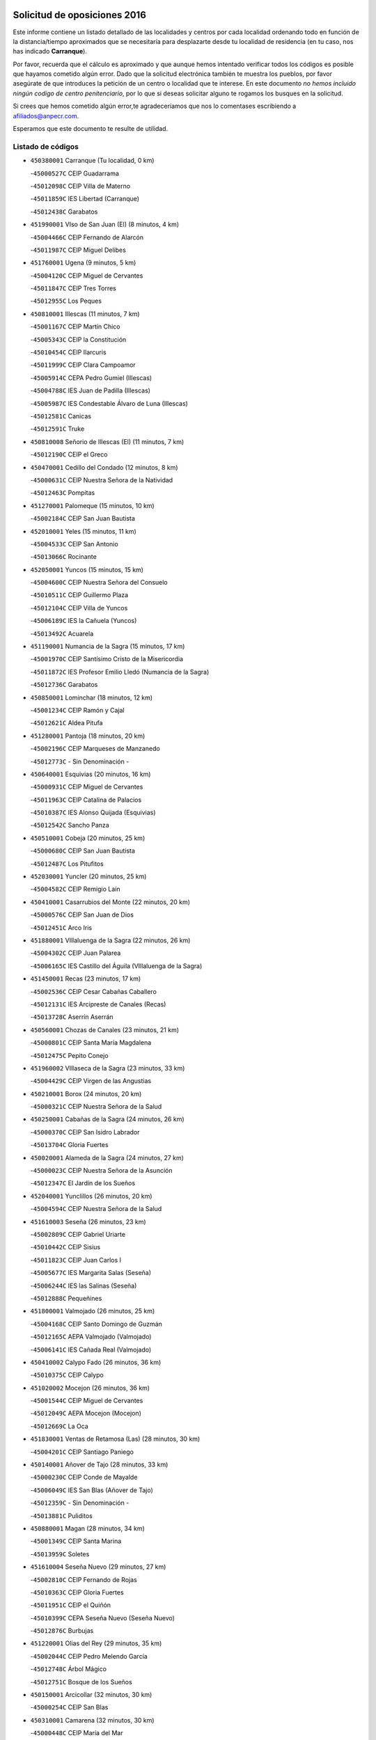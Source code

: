 

.. image:: logo.png
   :align: center

Solicitud de oposiciones 2016
======================================================

  
  
Este informe contiene un listado detallado de las localidades y centros por cada
localidad ordenando todo en función de la distancia/tiempo aproximados que se
necesitaría para desplazarte desde tu localidad de residencia (en tu caso,
nos has indicado **Carranque**).

Por favor, recuerda que el cálculo es aproximado y que aunque hemos
intentado verificar todos los códigos es posible que hayamos cometido algún
error. Dado que la solicitud electrónica también te muestra los pueblos, por
favor asegúrate de que introduces la petición de un centro o localidad que
te interese. En este documento
*no hemos incluido ningún codigo de centro penitenciario*, por lo que si deseas
solicitar alguno te rogamos los busques en la solicitud.

Si crees que hemos cometido algún error,te agradeceríamos que nos lo comentases
escribiendo a afiliados@anpecr.com.

Esperamos que este documento te resulte de utilidad.



Listado de códigos
-------------------


- ``450380001`` Carranque  (Tu localidad, 0 km)

  -``45000527C`` CEIP Guadarrama
    

  -``45012098C`` CEIP Villa de Materno
    

  -``45011859C`` IES Libertad (Carranque)
    

  -``45012438C`` Garabatos
    

- ``451990001`` VIso de San Juan (El)  (8 minutos, 4 km)

  -``45004466C`` CEIP Fernando de Alarcón
    

  -``45011987C`` CEIP Miguel Delibes
    

- ``451760001`` Ugena  (9 minutos, 5 km)

  -``45004120C`` CEIP Miguel de Cervantes
    

  -``45011847C`` CEIP Tres Torres
    

  -``45012955C`` Los Peques
    

- ``450810001`` Illescas  (11 minutos, 7 km)

  -``45001167C`` CEIP Martín Chico
    

  -``45005343C`` CEIP la Constitución
    

  -``45010454C`` CEIP Ilarcuris
    

  -``45011999C`` CEIP Clara Campoamor
    

  -``45005914C`` CEPA Pedro Gumiel (Illescas)
    

  -``45004788C`` IES Juan de Padilla (Illescas)
    

  -``45005987C`` IES Condestable Álvaro de Luna (Illescas)
    

  -``45012581C`` Canicas
    

  -``45012591C`` Truke
    

- ``450810008`` Señorio de Illescas (El)  (11 minutos, 7 km)

  -``45012190C`` CEIP el Greco
    

- ``450470001`` Cedillo del Condado  (12 minutos, 8 km)

  -``45000631C`` CEIP Nuestra Señora de la Natividad
    

  -``45012463C`` Pompitas
    

- ``451270001`` Palomeque  (15 minutos, 10 km)

  -``45002184C`` CEIP San Juan Bautista
    

- ``452010001`` Yeles  (15 minutos, 11 km)

  -``45004533C`` CEIP San Antonio
    

  -``45013066C`` Rocinante
    

- ``452050001`` Yuncos  (15 minutos, 15 km)

  -``45004600C`` CEIP Nuestra Señora del Consuelo
    

  -``45010511C`` CEIP Guillermo Plaza
    

  -``45012104C`` CEIP Villa de Yuncos
    

  -``45006189C`` IES la Cañuela (Yuncos)
    

  -``45013492C`` Acuarela
    

- ``451190001`` Numancia de la Sagra  (15 minutos, 17 km)

  -``45001970C`` CEIP Santísimo Cristo de la Misericordia
    

  -``45011872C`` IES Profesor Emilio Lledó (Numancia de la Sagra)
    

  -``45012736C`` Garabatos
    

- ``450850001`` Lominchar  (18 minutos, 12 km)

  -``45001234C`` CEIP Ramón y Cajal
    

  -``45012621C`` Aldea Pitufa
    

- ``451280001`` Pantoja  (18 minutos, 20 km)

  -``45002196C`` CEIP Marqueses de Manzanedo
    

  -``45012773C`` - Sin Denominación -
    

- ``450640001`` Esquivias  (20 minutos, 16 km)

  -``45000931C`` CEIP Miguel de Cervantes
    

  -``45011963C`` CEIP Catalina de Palacios
    

  -``45010387C`` IES Alonso Quijada (Esquivias)
    

  -``45012542C`` Sancho Panza
    

- ``450510001`` Cobeja  (20 minutos, 25 km)

  -``45000680C`` CEIP San Juan Bautista
    

  -``45012487C`` Los Pitufitos
    

- ``452030001`` Yuncler  (20 minutos, 25 km)

  -``45004582C`` CEIP Remigio Laín
    

- ``450410001`` Casarrubios del Monte  (22 minutos, 20 km)

  -``45000576C`` CEIP San Juan de Dios
    

  -``45012451C`` Arco Iris
    

- ``451880001`` VIllaluenga de la Sagra  (22 minutos, 26 km)

  -``45004302C`` CEIP Juan Palarea
    

  -``45006165C`` IES Castillo del Águila (VIllaluenga de la Sagra)
    

- ``451450001`` Recas  (23 minutos, 17 km)

  -``45002536C`` CEIP Cesar Cabañas Caballero
    

  -``45012131C`` IES Arcipreste de Canales (Recas)
    

  -``45013728C`` Aserrín Aserrán
    

- ``450560001`` Chozas de Canales  (23 minutos, 21 km)

  -``45000801C`` CEIP Santa María Magdalena
    

  -``45012475C`` Pepito Conejo
    

- ``451960002`` VIllaseca de la Sagra  (23 minutos, 33 km)

  -``45004429C`` CEIP Virgen de las Angustias
    

- ``450210001`` Borox  (24 minutos, 20 km)

  -``45000321C`` CEIP Nuestra Señora de la Salud
    

- ``450250001`` Cabañas de la Sagra  (24 minutos, 26 km)

  -``45000370C`` CEIP San Isidro Labrador
    

  -``45013704C`` Gloria Fuertes
    

- ``450020001`` Alameda de la Sagra  (24 minutos, 27 km)

  -``45000023C`` CEIP Nuestra Señora de la Asunción
    

  -``45012347C`` El Jardín de los Sueños
    

- ``452040001`` Yunclillos  (26 minutos, 20 km)

  -``45004594C`` CEIP Nuestra Señora de la Salud
    

- ``451610003`` Seseña  (26 minutos, 23 km)

  -``45002809C`` CEIP Gabriel Uriarte
    

  -``45010442C`` CEIP Sisius
    

  -``45011823C`` CEIP Juan Carlos I
    

  -``45005677C`` IES Margarita Salas (Seseña)
    

  -``45006244C`` IES las Salinas (Seseña)
    

  -``45012888C`` Pequeñines
    

- ``451800001`` Valmojado  (26 minutos, 25 km)

  -``45004168C`` CEIP Santo Domingo de Guzmán
    

  -``45012165C`` AEPA Valmojado (Valmojado)
    

  -``45006141C`` IES Cañada Real (Valmojado)
    

- ``450410002`` Calypo Fado  (26 minutos, 36 km)

  -``45010375C`` CEIP Calypo
    

- ``451020002`` Mocejon  (26 minutos, 36 km)

  -``45001544C`` CEIP Miguel de Cervantes
    

  -``45012049C`` AEPA Mocejon (Mocejon)
    

  -``45012669C`` La Oca
    

- ``451830001`` Ventas de Retamosa (Las)  (28 minutos, 30 km)

  -``45004201C`` CEIP Santiago Paniego
    

- ``450140001`` Añover de Tajo  (28 minutos, 33 km)

  -``45000230C`` CEIP Conde de Mayalde
    

  -``45006049C`` IES San Blas (Añover de Tajo)
    

  -``45012359C`` - Sin Denominación -
    

  -``45013881C`` Puliditos
    

- ``450880001`` Magan  (28 minutos, 34 km)

  -``45001349C`` CEIP Santa Marina
    

  -``45013959C`` Soletes
    

- ``451610004`` Seseña Nuevo  (29 minutos, 27 km)

  -``45002810C`` CEIP Fernando de Rojas
    

  -``45010363C`` CEIP Gloria Fuertes
    

  -``45011951C`` CEIP el Quiñón
    

  -``45010399C`` CEPA Seseña Nuevo (Seseña Nuevo)
    

  -``45012876C`` Burbujas
    

- ``451220001`` Olias del Rey  (29 minutos, 35 km)

  -``45002044C`` CEIP Pedro Melendo García
    

  -``45012748C`` Árbol Mágico
    

  -``45012751C`` Bosque de los Sueños
    

- ``450150001`` Arcicollar  (32 minutos, 30 km)

  -``45000254C`` CEIP San Blas
    

- ``450310001`` Camarena  (32 minutos, 30 km)

  -``45000448C`` CEIP María del Mar
    

  -``45011975C`` CEIP Alonso Rodríguez
    

  -``45012128C`` IES Blas de Prado (Camarena)
    

  -``45012426C`` La Abeja Maya
    

- ``451680001`` Toledo  (32 minutos, 49 km)

  -``45005574C`` CEE Ciudad de Toledo
    

  -``45005011C`` CPM Jacinto Guerrero (Toledo)
    

  -``45003383C`` CEIP la Candelaria
    

  -``45003401C`` CEIP Ángel del Alcázar
    

  -``45003644C`` CEIP Fábrica de Armas
    

  -``45003668C`` CEIP Santa Teresa
    

  -``45003929C`` CEIP Jaime de Foxa
    

  -``45003942C`` CEIP Alfonso Vi
    

  -``45004806C`` CEIP Garcilaso de la Vega
    

  -``45004818C`` CEIP Gómez Manrique
    

  -``45004843C`` CEIP Ciudad de Nara
    

  -``45004892C`` CEIP San Lucas y María
    

  -``45004971C`` CEIP Juan de Padilla
    

  -``45005203C`` CEIP Escultor Alberto Sánchez
    

  -``45005239C`` CEIP Gregorio Marañón
    

  -``45005318C`` CEIP Ciudad de Aquisgrán
    

  -``45010296C`` CEIP Europa
    

  -``45010302C`` CEIP Valparaíso
    

  -``45003930C`` EA Toledo (Toledo)
    

  -``45005483C`` EOI Raimundo de Toledo (Toledo)
    

  -``45004946C`` CEPA Gustavo Adolfo Bécquer (Toledo)
    

  -``45005641C`` CEPA Polígono (Toledo)
    

  -``45003796C`` IES Universidad Laboral (Toledo)
    

  -``45003863C`` IES el Greco (Toledo)
    

  -``45003875C`` IES Azarquiel (Toledo)
    

  -``45004752C`` IES Alfonso X el Sabio (Toledo)
    

  -``45004909C`` IES Juanelo Turriano (Toledo)
    

  -``45005240C`` IES Sefarad (Toledo)
    

  -``45005562C`` IES Carlos III (Toledo)
    

  -``45006301C`` IES María Pacheco (Toledo)
    

  -``45006311C`` IESO Princesa Galiana (Toledo)
    

  -``45600235C`` Academia de Infanteria de Toledo
    

  -``45013765C`` - Sin Denominación -
    

  -``45500007C`` Academia de Infantería
    

  -``45013790C`` Ana María Matute
    

  -``45012931C`` Ángel de la Guarda
    

  -``45012281C`` Castilla-La Mancha
    

  -``45012293C`` Cristo de la Vega
    

  -``45005847C`` Diego Ortiz
    

  -``45012301C`` El Olivo
    

  -``45013935C`` Gloria Fuertes
    

  -``45012311C`` La Cigarra
    

- ``451710001`` Torre de Esteban Hambran (La)  (32 minutos, 49 km)

  -``45004016C`` CEIP Juan Aguado
    

- ``450190003`` Perdices (Las)  (33 minutos, 42 km)

  -``45011771C`` CEIP Pintor Tomás Camarero
    

- ``450320001`` Camarenilla  (34 minutos, 31 km)

  -``45000451C`` CEIP Nuestra Señora del Rosario
    

- ``450190001`` Bargas  (34 minutos, 39 km)

  -``45000308C`` CEIP Santísimo Cristo de la Sala
    

  -``45005653C`` IES Julio Verne (Bargas)
    

  -``45012372C`` Gloria Fuertes
    

  -``45012384C`` Pinocho
    

- ``451570003`` Santa Cruz del Retamar  (35 minutos, 44 km)

  -``45002767C`` CEIP Nuestra Señora de la Paz
    

- ``450230001`` Burguillos de Toledo  (35 minutos, 56 km)

  -``45000357C`` CEIP Victorio Macho
    

  -``45013625C`` La Campana
    

- ``450990001`` Mentrida  (36 minutos, 42 km)

  -``45001507C`` CEIP Luis Solana
    

  -``45011860C`` IES Antonio Jiménez-Landi (Mentrida)
    

- ``451890001`` VIllamiel de Toledo  (38 minutos, 50 km)

  -``45004326C`` CEIP Nuestra Señora de la Redonda
    

- ``451430001`` Quismondo  (38 minutos, 51 km)

  -``45002512C`` CEIP Pedro Zamorano
    

- ``450520001`` Cobisa  (38 minutos, 60 km)

  -``45000692C`` CEIP Cardenal Tavera
    

  -``45011793C`` CEIP Gloria Fuertes
    

  -``45013601C`` Escuela Municipal de Música y Danza de Cobisa
    

  -``45012499C`` Los Cotos
    

- ``451070001`` Nambroca  (38 minutos, 60 km)

  -``45001726C`` CEIP la Fuente
    

  -``45012694C`` - Sin Denominación -
    

- ``451470001`` Rielves  (39 minutos, 53 km)

  -``45002551C`` CEIP Maximina Felisa Gómez Aguero
    

- ``450660001`` Fuensalida  (40 minutos, 37 km)

  -``45000977C`` CEIP Tomás Romojaro
    

  -``45011801C`` CEIP Condes de Fuensalida
    

  -``45011719C`` AEPA Fuensalida (Fuensalida)
    

  -``45005665C`` IES Aldebarán (Fuensalida)
    

  -``45011914C`` Maestro Vicente Rodríguez
    

  -``45013534C`` Zapatitos
    

- ``451340001`` Portillo de Toledo  (40 minutos, 50 km)

  -``45002251C`` CEIP Conde de Ruiseñada
    

- ``451970001`` VIllasequilla  (40 minutos, 54 km)

  -``45004442C`` CEIP San Isidro Labrador
    

- ``452020001`` Yepes  (41 minutos, 57 km)

  -``45004557C`` CEIP Rafael García Valiño
    

  -``45006177C`` IES Carpetania (Yepes)
    

  -``45013078C`` Fuentearriba
    

- ``450910001`` Maqueda  (41 minutos, 58 km)

  -``45001416C`` CEIP Don Álvaro de Luna
    

- ``450770001`` Huecas  (42 minutos, 41 km)

  -``45001118C`` CEIP Gregorio Marañón
    

- ``451180001`` Noves  (42 minutos, 52 km)

  -``45001969C`` CEIP Nuestra Señora de la Monjia
    

  -``45012724C`` Barrio Sésamo
    

- ``450160001`` Arges  (42 minutos, 64 km)

  -``45000278C`` CEIP Tirso de Molina
    

  -``45011781C`` CEIP Miguel de Cervantes
    

  -``45012360C`` Ángel de la Guarda
    

  -``45013595C`` San Isidro Labrador
    

- ``451730001`` Torrijos  (43 minutos, 62 km)

  -``45004053C`` CEIP Villa de Torrijos
    

  -``45011835C`` CEIP Lazarillo de Tormes
    

  -``45005276C`` CEPA Teresa Enríquez (Torrijos)
    

  -``45004090C`` IES Alonso de Covarrubias (Torrijos)
    

  -``45005252C`` IES Juan de Padilla (Torrijos)
    

  -``45012323C`` Cristo de la Sangre
    

  -``45012220C`` Maestro Gómez de Agüero
    

  -``45012943C`` Pequeñines
    

- ``450120001`` Almonacid de Toledo  (43 minutos, 68 km)

  -``45000187C`` CEIP Virgen de la Oliva
    

- ``451570001`` Calalberche  (44 minutos, 48 km)

  -``45011811C`` CEIP Ribera del Alberche
    

- ``450500001`` Ciruelos  (44 minutos, 51 km)

  -``45000679C`` CEIP Santísimo Cristo de la Misericordia
    

- ``450180001`` Barcience  (44 minutos, 60 km)

  -``45010405C`` CEIP Santa María la Blanca
    

- ``450010001`` Ajofrin  (44 minutos, 66 km)

  -``45000011C`` CEIP Jacinto Guerrero
    

  -``45012335C`` La Casa de los Duendes
    

- ``451230001`` Ontigola  (45 minutos, 48 km)

  -``45002056C`` CEIP Virgen del Rosario
    

  -``45013819C`` - Sin Denominación -
    

- ``450700001`` Guadamur  (45 minutos, 63 km)

  -``45001040C`` CEIP Nuestra Señora de la Natividad
    

  -``45012554C`` La Casita de Elia
    

- ``459010001`` Santo Domingo-Caudilla  (45 minutos, 67 km)

  -``45004144C`` CEIP Santa Ana
    

- ``451910001`` VIllamuelas  (46 minutos, 61 km)

  -``45004341C`` CEIP Santa María Magdalena
    

- ``450780001`` Huerta de Valdecarabanos  (46 minutos, 64 km)

  -``45001121C`` CEIP Virgen del Rosario de Pastores
    

  -``45012578C`` Garabatos
    

- ``451580001`` Santa Olalla  (46 minutos, 65 km)

  -``45002779C`` CEIP Nuestra Señora de la Piedad
    

- ``450830001`` Layos  (46 minutos, 68 km)

  -``45001210C`` CEIP María Magdalena
    

- ``450960002`` Mazarambroz  (46 minutos, 72 km)

  -``45001477C`` CEIP Nuestra Señora del Sagrario
    

- ``451900001`` VIllaminaya  (46 minutos, 76 km)

  -``45004338C`` CEIP Santo Domingo de Silos
    

- ``451210001`` Ocaña  (47 minutos, 54 km)

  -``45002020C`` CEIP San José de Calasanz
    

  -``45012177C`` CEIP Pastor Poeta
    

  -``45005631C`` CEPA Gutierre de Cárdenas (Ocaña)
    

  -``45004685C`` IES Alonso de Ercilla (Ocaña)
    

  -``45004791C`` IES Miguel Hernández (Ocaña)
    

  -``45013731C`` - Sin Denominación -
    

  -``45012232C`` Mesa de Ocaña
    

- ``450690001`` Gerindote  (47 minutos, 66 km)

  -``45001039C`` CEIP San José
    

- ``451630002`` Sonseca  (47 minutos, 73 km)

  -``45002883C`` CEIP San Juan Evangelista
    

  -``45012074C`` CEIP Peñamiel
    

  -``45005926C`` CEPA Cum Laude (Sonseca)
    

  -``45005355C`` IES la Sisla (Sonseca)
    

  -``45012891C`` Arco Iris
    

  -``45010351C`` Escuela Municipal de Música y Danza de Sonseca
    

  -``45012244C`` Virgen de la Salud
    

- ``450940001`` Mascaraque  (47 minutos, 76 km)

  -``45001441C`` CEIP Juan de Padilla
    

- ``450030001`` Albarreal de Tajo  (48 minutos, 65 km)

  -``45000035C`` CEIP Benjamín Escalonilla
    

- ``451330001`` Polan  (48 minutos, 65 km)

  -``45002241C`` CEIP José María Corcuera
    

  -``45012141C`` AEPA Polan (Polan)
    

  -``45012785C`` Arco Iris
    

- ``450040001`` Alcabon  (48 minutos, 66 km)

  -``45000047C`` CEIP Nuestra Señora de la Aurora
    

- ``450590001`` Dosbarrios  (48 minutos, 66 km)

  -``45000862C`` CEIP San Isidro Labrador
    

  -``45014034C`` Garabatos
    

- ``451150001`` Noblejas  (50 minutos, 67 km)

  -``45001908C`` CEIP Santísimo Cristo de las Injurias
    

  -``45012037C`` AEPA Noblejas (Noblejas)
    

  -``45012712C`` Rosa Sensat
    

- ``450760001`` Hormigos  (50 minutos, 70 km)

  -``45001091C`` CEIP Virgen de la Higuera
    

- ``450620001`` Escalonilla  (50 minutos, 72 km)

  -``45000904C`` CEIP Sagrados Corazones
    

- ``451240002`` Orgaz  (50 minutos, 79 km)

  -``45002093C`` CEIP Conde de Orgaz
    

  -``45013662C`` Escuela Municipal de Música de Orgaz
    

  -``45012761C`` Nube de Algodón
    

- ``450900001`` Manzaneque  (50 minutos, 84 km)

  -``45001398C`` CEIP Álvarez de Toledo
    

  -``45012645C`` - Sin Denominación -
    

- ``450400001`` Casar de Escalona (El)  (51 minutos, 75 km)

  -``45000552C`` CEIP Nuestra Señora de Hortum Sancho
    

- ``451060001`` Mora  (51 minutos, 81 km)

  -``45001623C`` CEIP José Ramón Villa
    

  -``45001672C`` CEIP Fernando Martín
    

  -``45010466C`` AEPA Mora (Mora)
    

  -``45006220C`` IES Peñas Negras (Mora)
    

  -``45012670C`` - Sin Denominación -
    

  -``45012682C`` - Sin Denominación -
    

- ``450240001`` Burujon  (52 minutos, 72 km)

  -``45000369C`` CEIP Juan XXIII
    

  -``45012402C`` - Sin Denominación -
    

- ``450580001`` Domingo Perez  (52 minutos, 76 km)

  -``45011756C`` CRA Campos de Castilla
    

- ``450610001`` Escalona  (53 minutos, 72 km)

  -``45000898C`` CEIP Inmaculada Concepción
    

  -``45006074C`` IES Lazarillo de Tormes (Escalona)
    

- ``451160001`` Noez  (53 minutos, 72 km)

  -``45001945C`` CEIP Santísimo Cristo de la Salud
    

- ``451950001`` VIllarrubia de Santiago  (53 minutos, 72 km)

  -``45004399C`` CEIP Nuestra Señora del Castellar
    

- ``451980001`` VIllatobas  (54 minutos, 76 km)

  -``45004454C`` CEIP Sagrado Corazón de Jesús
    

- ``450360001`` Carmena  (55 minutos, 73 km)

  -``45000503C`` CEIP Cristo de la Cueva
    

- ``451930001`` VIllanueva de Bogas  (55 minutos, 73 km)

  -``45004375C`` CEIP Santa Ana
    

- ``450710001`` Guardia (La)  (55 minutos, 77 km)

  -``45001052C`` CEIP Valentín Escobar
    

- ``450390001`` Carriches  (56 minutos, 75 km)

  -``45000540C`` CEIP Doctor Cesar González Gómez
    

- ``450950001`` Mata (La)  (56 minutos, 75 km)

  -``45001453C`` CEIP Severo Ochoa
    

- ``450130001`` Almorox  (56 minutos, 78 km)

  -``45000229C`` CEIP Silvano Cirujano
    

- ``451400001`` Pulgar  (56 minutos, 80 km)

  -``45002411C`` CEIP Nuestra Señora de la Blanca
    

  -``45012827C`` Pulgarcito
    

- ``451360001`` Puebla de Montalban (La)  (57 minutos, 76 km)

  -``45002330C`` CEIP Fernando de Rojas
    

  -``45005941C`` AEPA Puebla de Montalban (La) (Puebla de Montalban (La))
    

  -``45004739C`` IES Juan de Lucena (Puebla de Montalban (La))
    

- ``451740001`` Totanes  (57 minutos, 78 km)

  -``45004107C`` CEIP Inmaculada Concepción
    

- ``450480001`` Cerralbos (Los)  (57 minutos, 82 km)

  -``45011768C`` CRA Entrerríos
    

- ``450450001`` Cazalegas  (57 minutos, 87 km)

  -``45000606C`` CEIP Miguel de Cervantes
    

  -``45013613C`` - Sin Denominación -
    

- ``450550001`` Cuerva  (57 minutos, 88 km)

  -``45000795C`` CEIP Soledad Alonso Dorado
    

- ``450670001`` Galvez  (58 minutos, 79 km)

  -``45000989C`` CEIP San Juan de la Cruz
    

  -``45005975C`` IES Montes de Toledo (Galvez)
    

  -``45013716C`` Garbancito
    

- ``451660001`` Tembleque  (59 minutos, 88 km)

  -``45003361C`` CEIP Antonia González
    

  -``45012918C`` Cervantes II
    

- ``452000005`` Yebenes (Los)  (1h, 89 km)

  -``45004478C`` CEIP San José de Calasanz
    

  -``45012050C`` AEPA Yebenes (Los) (Yebenes (Los))
    

  -``45005689C`` IES Guadalerzas (Yebenes (Los))
    

- ``450370001`` Carpio de Tajo (El)  (1h 1min, 81 km)

  -``45000515C`` CEIP Nuestra Señora de Ronda
    

- ``190460001`` Azuqueca de Henares  (1h 1min, 87 km)

  -``19000333C`` CEIP la Paz
    

  -``19000357C`` CEIP Virgen de la Soledad
    

  -``19003863C`` CEIP Maestra Plácida Herranz
    

  -``19004004C`` CEIP Siglo XXI
    

  -``19008095C`` CEIP la Paloma
    

  -``19008745C`` CEIP la Espiga
    

  -``19002950C`` CEPA Clara Campoamor (Azuqueca de Henares)
    

  -``19002615C`` IES Arcipreste de Hita (Azuqueca de Henares)
    

  -``19002640C`` IES San Isidro (Azuqueca de Henares)
    

  -``19003978C`` IES Profesor Domínguez Ortiz (Azuqueca de Henares)
    

  -``19009491C`` Elvira Lindo
    

  -``19008800C`` La Campiña
    

  -``19009567C`` La Curva
    

  -``19008885C`` La Noguera
    

  -``19008873C`` 8 de Marzo
    

- ``450890002`` Malpica de Tajo  (1h 1min, 88 km)

  -``45001374C`` CEIP Fulgencio Sánchez Cabezudo
    

- ``190240001`` Alovera  (1h 1min, 93 km)

  -``19000205C`` CEIP Virgen de la Paz
    

  -``19008034C`` CEIP Parque Vallejo
    

  -``19008186C`` CEIP Campiña Verde
    

  -``19008711C`` AEPA Alovera (Alovera)
    

  -``19008113C`` IES Carmen Burgos de Seguí (Alovera)
    

  -``19008851C`` Corazones Pequeños
    

  -``19008174C`` Escuela Municipal de Música y Danza de Alovera
    

  -``19008861C`` San Miguel Arcangel
    

- ``451170001`` Nombela  (1h 2min, 81 km)

  -``45001957C`` CEIP Cristo de la Nava
    

- ``451560001`` Santa Cruz de la Zarza  (1h 2min, 89 km)

  -``45002721C`` CEIP Eduardo Palomo Rodríguez
    

  -``45006190C`` IESO Velsinia (Santa Cruz de la Zarza)
    

  -``45012864C`` - Sin Denominación -
    

- ``451750001`` Turleque  (1h 2min, 101 km)

  -``45004119C`` CEIP Fernán González
    

- ``451820001`` Ventas Con Peña Aguilera (Las)  (1h 3min, 94 km)

  -``45004181C`` CEIP Nuestra Señora del Águila
    

- ``450530001`` Consuegra  (1h 3min, 109 km)

  -``45000710C`` CEIP Santísimo Cristo de la Vera Cruz
    

  -``45000722C`` CEIP Miguel de Cervantes
    

  -``45004880C`` CEPA Castillo de Consuegra (Consuegra)
    

  -``45000734C`` IES Consaburum (Consuegra)
    

  -``45014083C`` - Sin Denominación -
    

- ``450980001`` Menasalbas  (1h 4min, 86 km)

  -``45001490C`` CEIP Nuestra Señora de Fátima
    

  -``45013753C`` Menapeques
    

- ``450460001`` Cebolla  (1h 4min, 88 km)

  -``45000621C`` CEIP Nuestra Señora de la Antigua
    

  -``45006062C`` IES Arenales del Tajo (Cebolla)
    

- ``451490001`` Romeral (El)  (1h 4min, 93 km)

  -``45002627C`` CEIP Silvano Cirujano
    

- ``193190001`` VIllanueva de la Torre  (1h 4min, 94 km)

  -``19004016C`` CEIP Paco Rabal
    

  -``19008071C`` CEIP Gloria Fuertes
    

  -``19008137C`` IES Newton-Salas (VIllanueva de la Torre)
    

- ``192300001`` Quer  (1h 4min, 95 km)

  -``19008691C`` CEIP Villa de Quer
    

  -``19009026C`` Las Setitas
    

- ``192800002`` Torrejon del Rey  (1h 5min, 91 km)

  -``19002241C`` CEIP Virgen de las Candelas
    

  -``19009385C`` Escuela de Musica y Danza de Torrejon del Rey
    

- ``191050002`` Chiloeches  (1h 5min, 95 km)

  -``19000710C`` CEIP José Inglés
    

  -``19008782C`` IES Peñalba (Chiloeches)
    

  -``19009580C`` San Marcos
    

- ``450920001`` Marjaliza  (1h 5min, 96 km)

  -``45006037C`` CEIP San Juan
    

- ``190580001`` Cabanillas del Campo  (1h 5min, 97 km)

  -``19000461C`` CEIP San Blas
    

  -``19008046C`` CEIP los Olivos
    

  -``19008216C`` CEIP la Senda
    

  -``19003981C`` IES Ana María Matute (Cabanillas del Campo)
    

  -``19008150C`` Escuela Municipal de Música y Danza de Cabanillas del Campo
    

  -``19008903C`` Los Llanos
    

  -``19009506C`` Mirador
    

  -``19008915C`` Tres Torres
    

- ``450540001`` Corral de Almaguer  (1h 5min, 98 km)

  -``45000783C`` CEIP Nuestra Señora de la Muela
    

  -``45005801C`` IES la Besana (Corral de Almaguer)
    

  -``45012517C`` - Sin Denominación -
    

- ``451510001`` San Martin de Montalban  (1h 6min, 92 km)

  -``45002652C`` CEIP Santísimo Cristo de la Luz
    

- ``191300001`` Guadalajara  (1h 6min, 100 km)

  -``19002603C`` CEE Virgen del Amparo
    

  -``19003140C`` CPM Sebastián Durón (Guadalajara)
    

  -``19000989C`` CEIP Alcarria
    

  -``19000990C`` CEIP Cardenal Mendoza
    

  -``19001015C`` CEIP San Pedro Apóstol
    

  -``19001027C`` CEIP Isidro Almazán
    

  -``19001039C`` CEIP Pedro Sanz Vázquez
    

  -``19001052C`` CEIP Rufino Blanco
    

  -``19002639C`` CEIP Alvar Fáñez de Minaya
    

  -``19002706C`` CEIP Balconcillo
    

  -``19002718C`` CEIP el Doncel
    

  -``19002767C`` CEIP Badiel
    

  -``19002822C`` CEIP Ocejón
    

  -``19003097C`` CEIP Río Tajo
    

  -``19003164C`` CEIP Río Henares
    

  -``19008058C`` CEIP las Lomas
    

  -``19008794C`` CEIP Parque de la Muñeca
    

  -``19008101C`` EA Guadalajara (Guadalajara)
    

  -``19003191C`` EOI Guadalajara (Guadalajara)
    

  -``19002858C`` CEPA Río Sorbe (Guadalajara)
    

  -``19001076C`` IES Brianda de Mendoza (Guadalajara)
    

  -``19001091C`` IES Luis de Lucena (Guadalajara)
    

  -``19002597C`` IES Antonio Buero Vallejo (Guadalajara)
    

  -``19002743C`` IES Castilla (Guadalajara)
    

  -``19003139C`` IES Liceo Caracense (Guadalajara)
    

  -``19003450C`` IES José Luis Sampedro (Guadalajara)
    

  -``19003930C`` IES Aguas VIvas (Guadalajara)
    

  -``19008939C`` Alfanhuí
    

  -``19008812C`` Castilla-La Mancha
    

  -``19008952C`` Los Manantiales
    

- ``451540001`` San Roman de los Montes  (1h 6min, 104 km)

  -``45010417C`` CEIP Nuestra Señora del Buen Camino
    

- ``190710003`` Coto (El)  (1h 7min, 86 km)

  -``19008162C`` CEIP el Coto
    

- ``450840001`` Lillo  (1h 7min, 94 km)

  -``45001222C`` CEIP Marcelino Murillo
    

  -``45012611C`` Tris-Tras
    

- ``192250001`` Pozo de Guadalajara  (1h 7min, 95 km)

  -``19001817C`` CEIP Santa Brígida
    

  -``19009014C`` El Parque
    

- ``192200006`` Arboleda (La)  (1h 7min, 100 km)

  -``19008681C`` CEIP la Arboleda de Pioz
    

- ``190710007`` Arenales (Los)  (1h 7min, 100 km)

  -``19009427C`` CEIP María Montessori
    

- ``191300002`` Iriepal  (1h 7min, 104 km)

  -``19003589C`` CRA Francisco Ibáñez
    

- ``190710001`` Casar (El)  (1h 8min, 87 km)

  -``19000552C`` CEIP Maestros del Casar
    

  -``19003681C`` AEPA Casar (El) (Casar (El))
    

  -``19003929C`` IES Campiña Alta (Casar (El))
    

  -``19008204C`` IES Juan García Valdemora (Casar (El))
    

- ``450680001`` Garciotun  (1h 8min, 94 km)

  -``45001027C`` CEIP Santa María Magdalena
    

- ``191710001`` Marchamalo  (1h 8min, 101 km)

  -``19001441C`` CEIP Cristo de la Esperanza
    

  -``19008061C`` CEIP Maestra Teodora
    

  -``19008721C`` AEPA Marchamalo (Marchamalo)
    

  -``19003553C`` IES Alejo Vera (Marchamalo)
    

  -``19008988C`` - Sin Denominación -
    

- ``451370001`` Pueblanueva (La)  (1h 8min, 105 km)

  -``45002366C`` CEIP San Isidro
    

- ``450870001`` Madridejos  (1h 9min, 116 km)

  -``45012062C`` CEE Mingoliva
    

  -``45001313C`` CEIP Garcilaso de la Vega
    

  -``45005185C`` CEIP Santa Ana
    

  -``45010478C`` AEPA Madridejos (Madridejos)
    

  -``45001337C`` IES Valdehierro (Madridejos)
    

  -``45012633C`` - Sin Denominación -
    

  -``45011720C`` Escuela Municipal de Música y Danza de Madridejos
    

  -``45013522C`` Juan Vicente Camacho
    

- ``192800001`` Parque de las Castillas  (1h 10min, 91 km)

  -``19008198C`` CEIP las Castillas
    

- ``191260001`` Galapagos  (1h 10min, 96 km)

  -``19003000C`` CEIP Clara Sánchez
    

- ``192200001`` Pioz  (1h 10min, 98 km)

  -``19008149C`` CEIP Castillo de Pioz
    

- ``451440001`` Real de San VIcente (El)  (1h 10min, 98 km)

  -``45014022C`` CRA Real de San Vicente
    

- ``451650006`` Talavera de la Reina  (1h 10min, 100 km)

  -``45005811C`` CEE Bios
    

  -``45002950C`` CEIP Federico García Lorca
    

  -``45002986C`` CEIP Santa María
    

  -``45003139C`` CEIP Nuestra Señora del Prado
    

  -``45003140C`` CEIP Fray Hernando de Talavera
    

  -``45003152C`` CEIP San Ildefonso
    

  -``45003164C`` CEIP San Juan de Dios
    

  -``45004624C`` CEIP Hernán Cortés
    

  -``45004831C`` CEIP José Bárcena
    

  -``45004855C`` CEIP Antonio Machado
    

  -``45005197C`` CEIP Pablo Iglesias
    

  -``45013583C`` CEIP Bartolomé Nicolau
    

  -``45005057C`` EA Talavera (Talavera de la Reina)
    

  -``45005537C`` EOI Talavera de la Reina (Talavera de la Reina)
    

  -``45004958C`` CEPA Río Tajo (Talavera de la Reina)
    

  -``45003255C`` IES Padre Juan de Mariana (Talavera de la Reina)
    

  -``45003267C`` IES Juan Antonio Castro (Talavera de la Reina)
    

  -``45003279C`` IES San Isidro (Talavera de la Reina)
    

  -``45004740C`` IES Gabriel Alonso de Herrera (Talavera de la Reina)
    

  -``45005461C`` IES Puerta de Cuartos (Talavera de la Reina)
    

  -``45005471C`` IES Ribera del Tajo (Talavera de la Reina)
    

  -``45014101C`` Conservatorio Profesional de Música de Talavera de la Reina
    

  -``45012256C`` El Alfar
    

  -``45000618C`` Eusebio Rubalcaba
    

  -``45012268C`` Julián Besteiro
    

  -``45012271C`` Santo Ángel de la Guarda
    

- ``450970001`` Mejorada  (1h 10min, 110 km)

  -``45010429C`` CRA Ribera del Guadyerbas
    

- ``192860001`` Tortola de Henares  (1h 10min, 114 km)

  -``19002275C`` CEIP Sagrado Corazón de Jesús
    

- ``450340001`` Camuñas  (1h 10min, 123 km)

  -``45000485C`` CEIP Cardenal Cisneros
    

- ``451090001`` Navahermosa  (1h 11min, 98 km)

  -``45001763C`` CEIP San Miguel Arcángel
    

  -``45010341C`` CEPA la Raña (Navahermosa)
    

  -``45006207C`` IESO Manuel de Guzmán (Navahermosa)
    

  -``45012700C`` - Sin Denominación -
    

- ``451520001`` San Martin de Pusa  (1h 11min, 103 km)

  -``45013871C`` CRA Río Pusa
    

- ``451770001`` Urda  (1h 11min, 119 km)

  -``45004132C`` CEIP Santo Cristo
    

  -``45012979C`` Blasa Ruíz
    

- ``162030001`` Tarancon  (1h 12min, 104 km)

  -``16002321C`` CEIP Duque de Riánsares
    

  -``16004443C`` CEIP Gloria Fuertes
    

  -``16003657C`` CEPA Altomira (Tarancon)
    

  -``16004534C`` IES la Hontanilla (Tarancon)
    

  -``16009453C`` Nuestra Señora de Riansares
    

  -``16009660C`` San Isidro
    

  -``16009672C`` Santa Quiteria
    

- ``450270001`` Cabezamesada  (1h 12min, 108 km)

  -``45000394C`` CEIP Alonso de Cárdenas
    

- ``191430001`` Horche  (1h 12min, 110 km)

  -``19001246C`` CEIP San Roque
    

  -``19008757C`` CEIP Nº 2
    

  -``19008976C`` - Sin Denominación -
    

  -``19009440C`` Escuela Municipal de Música de Horche
    

- ``191170001`` Fontanar  (1h 12min, 112 km)

  -``19000795C`` CEIP Virgen de la Soledad
    

  -``19008940C`` - Sin Denominación -
    

- ``451650007`` Talavera la Nueva  (1h 12min, 114 km)

  -``45003358C`` CEIP San Isidro
    

  -``45012906C`` Dulcinea
    

- ``451650005`` Gamonal  (1h 12min, 115 km)

  -``45002962C`` CEIP Don Cristóbal López
    

  -``45013649C`` Gamonital
    

- ``451810001`` Velada  (1h 12min, 117 km)

  -``45004171C`` CEIP Andrés Arango
    

- ``193310001`` Yunquera de Henares  (1h 13min, 113 km)

  -``19002500C`` CEIP Virgen de la Granja
    

  -``19008769C`` CEIP Nº 2
    

  -``19003875C`` IES Clara Campoamor (Yunquera de Henares)
    

  -``19009531C`` - Sin Denominación -
    

  -``19009105C`` - Sin Denominación -
    

- ``130700001`` Puerto Lapice  (1h 13min, 131 km)

  -``13002435C`` CEIP Juan Alcaide
    

- ``451850001`` VIllacañas  (1h 14min, 105 km)

  -``45004259C`` CEIP Santa Bárbara
    

  -``45010338C`` AEPA VIllacañas (VIllacañas)
    

  -``45004272C`` IES Garcilaso de la Vega (VIllacañas)
    

  -``45005321C`` IES Enrique de Arfe (VIllacañas)
    

- ``160860001`` Fuente de Pedro Naharro  (1h 14min, 112 km)

  -``16004182C`` CRA Retama
    

  -``16009891C`` Rosa León
    

- ``192740002`` Torija  (1h 14min, 117 km)

  -``19002214C`` CEIP Virgen del Amparo
    

  -``19009041C`` La Abejita
    

- ``450280001`` Alberche del Caudillo  (1h 14min, 118 km)

  -``45000400C`` CEIP San Isidro
    

- ``450280002`` Calera y Chozas  (1h 14min, 123 km)

  -``45000412C`` CEIP Santísimo Cristo de Chozas
    

  -``45012414C`` Maestro Don Antonio Fernández
    

- ``451530001`` San Pablo de los Montes  (1h 15min, 98 km)

  -``45002676C`` CEIP Nuestra Señora de Gracia
    

  -``45012852C`` San Pablo de los Montes
    

- ``191610001`` Lupiana  (1h 15min, 111 km)

  -``19001386C`` CEIP Miguel de la Cuesta
    

- ``191920001`` Mondejar  (1h 16min, 98 km)

  -``19001593C`` CEIP José Maldonado y Ayuso
    

  -``19003701C`` CEPA Alcarria Baja (Mondejar)
    

  -``19003838C`` IES Alcarria Baja (Mondejar)
    

  -``19008991C`` - Sin Denominación -
    

- ``192900001`` Trijueque  (1h 17min, 122 km)

  -``19002305C`` CEIP San Bernabé
    

  -``19003759C`` AEPA Trijueque (Trijueque)
    

- ``130470001`` Herencia  (1h 17min, 136 km)

  -``13001698C`` CEIP Carrasco Alcalde
    

  -``13005023C`` AEPA Herencia (Herencia)
    

  -``13004729C`` IES Hermógenes Rodríguez (Herencia)
    

  -``13011369C`` - Sin Denominación -
    

  -``13010882C`` Escuela Municipal de Música y Danza de Herencia
    

- ``451870001`` VIllafranca de los Caballeros  (1h 17min, 137 km)

  -``45004296C`` CEIP Miguel de Cervantes
    

  -``45006153C`` IESO la Falcata (VIllafranca de los Caballeros)
    

- ``451860001`` VIlla de Don Fadrique (La)  (1h 18min, 116 km)

  -``45004284C`` CEIP Ramón y Cajal
    

  -``45010508C`` IESO Leonor de Guzmán (VIlla de Don Fadrique (La))
    

- ``161860001`` Saelices  (1h 18min, 124 km)

  -``16009386C`` CRA Segóbriga
    

- ``451120001`` Navalmorales (Los)  (1h 19min, 111 km)

  -``45001805C`` CEIP San Francisco
    

  -``45005495C`` IES los Navalmorales (Navalmorales (Los))
    

- ``451420001`` Quintanar de la Orden  (1h 19min, 123 km)

  -``45002457C`` CEIP Cristóbal Colón
    

  -``45012001C`` CEIP Antonio Machado
    

  -``45005288C`` CEPA Luis VIves (Quintanar de la Orden)
    

  -``45002470C`` IES Infante Don Fadrique (Quintanar de la Orden)
    

  -``45004867C`` IES Alonso Quijano (Quintanar de la Orden)
    

  -``45012840C`` Pim Pon
    

- ``130500001`` Labores (Las)  (1h 19min, 139 km)

  -``13001753C`` CEIP San José de Calasanz
    

- ``450720001`` Herencias (Las)  (1h 20min, 113 km)

  -``45001064C`` CEIP Vera Cruz
    

- ``191510002`` Humanes  (1h 20min, 122 km)

  -``19001261C`` CEIP Nuestra Señora de Peñahora
    

  -``19003760C`` AEPA Humanes (Humanes)
    

- ``160270001`` Barajas de Melo  (1h 20min, 123 km)

  -``16004248C`` CRA Fermín Caballero
    

  -``16009477C`` Virgen de la Vega
    

- ``192660001`` Tendilla  (1h 20min, 123 km)

  -``19003577C`` CRA Valles del Tajuña
    

- ``451920001`` VIllanueva de Alcardete  (1h 21min, 117 km)

  -``45004363C`` CEIP Nuestra Señora de la Piedad
    

- ``130440003`` Fuente el Fresno  (1h 21min, 129 km)

  -``13001650C`` CEIP Miguel Delibes
    

  -``13012180C`` Mundo Infantil
    

- ``192930002`` Uceda  (1h 22min, 110 km)

  -``19002329C`` CEIP García Lorca
    

  -``19009063C`` El Jardinillo
    

- ``451140001`` Navamorcuende  (1h 22min, 120 km)

  -``45006268C`` CRA Sierra de San Vicente
    

- ``161060001`` Horcajo de Santiago  (1h 22min, 121 km)

  -``16001314C`` CEIP José Montalvo
    

  -``16004352C`` AEPA Horcajo de Santiago (Horcajo de Santiago)
    

  -``16004492C`` IES Orden de Santiago (Horcajo de Santiago)
    

  -``16009544C`` Hervás y Panduro
    

- ``451350001`` Puebla de Almoradiel (La)  (1h 22min, 127 km)

  -``45002287C`` CEIP Ramón y Cajal
    

  -``45012153C`` AEPA Puebla de Almoradiel (La) (Puebla de Almoradiel (La))
    

  -``45006116C`` IES Aldonza Lorenzo (Puebla de Almoradiel (La))
    

- ``451250002`` Oropesa  (1h 22min, 138 km)

  -``45002123C`` CEIP Martín Gallinar
    

  -``45004727C`` IES Alonso de Orozco (Oropesa)
    

  -``45013960C`` María Arnús
    

- ``130970001`` VIllarta de San Juan  (1h 22min, 142 km)

  -``13003555C`` CEIP Nuestra Señora de la Paz
    

- ``451010001`` Miguel Esteban  (1h 23min, 129 km)

  -``45001532C`` CEIP Cervantes
    

  -``45006098C`` IESO Juan Patiño Torres (Miguel Esteban)
    

  -``45012657C`` La Abejita
    

- ``130180001`` Arenas de San Juan  (1h 23min, 144 km)

  -``13000694C`` CEIP San Bernabé
    

- ``130050002`` Alcazar de San Juan  (1h 23min, 147 km)

  -``13000104C`` CEIP el Santo
    

  -``13000116C`` CEIP Juan de Austria
    

  -``13000128C`` CEIP Jesús Ruiz de la Fuente
    

  -``13000131C`` CEIP Santa Clara
    

  -``13003828C`` CEIP Alces
    

  -``13004092C`` CEIP Pablo Ruiz Picasso
    

  -``13004870C`` CEIP Gloria Fuertes
    

  -``13010900C`` CEIP Jardín de Arena
    

  -``13004705C`` EOI la Equidad (Alcazar de San Juan)
    

  -``13004055C`` CEPA Enrique Tierno Galván (Alcazar de San Juan)
    

  -``13000219C`` IES Miguel de Cervantes Saavedra (Alcazar de San Juan)
    

  -``13000220C`` IES Juan Bosco (Alcazar de San Juan)
    

  -``13004687C`` IES María Zambrano (Alcazar de San Juan)
    

  -``13012121C`` - Sin Denominación -
    

  -``13011242C`` El Tobogán
    

  -``13011060C`` El Torreón
    

  -``13010870C`` Escuela Municipal de Música y Danza de Alcázar de San Juan
    

- ``451300001`` Parrillas  (1h 24min, 132 km)

  -``45002202C`` CEIP Nuestra Señora de la Luz
    

- ``451670001`` Toboso (El)  (1h 24min, 132 km)

  -``45003371C`` CEIP Miguel de Cervantes
    

- ``169010001`` Carrascosa del Campo  (1h 24min, 132 km)

  -``16004376C`` AEPA Carrascosa del Campo (Carrascosa del Campo)
    

- ``450820001`` Lagartera  (1h 24min, 139 km)

  -``45001192C`` CEIP Jacinto Guerrero
    

  -``45012608C`` El Castillejo
    

- ``450300001`` Calzada de Oropesa (La)  (1h 25min, 144 km)

  -``45012189C`` CRA Campo Arañuelo
    

- ``450720002`` Membrillo (El)  (1h 26min, 118 km)

  -``45005124C`` CEIP Ortega Pérez
    

- ``451130002`` Navalucillos (Los)  (1h 26min, 118 km)

  -``45001854C`` CEIP Nuestra Señora de las Saleras
    

- ``450060001`` Alcaudete de la Jara  (1h 26min, 121 km)

  -``45000096C`` CEIP Rufino Mansi
    

- ``190530003`` Brihuega  (1h 26min, 132 km)

  -``19000394C`` CEIP Nuestra Señora de la Peña
    

  -``19003462C`` IESO Briocense (Brihuega)
    

  -``19008897C`` - Sin Denominación -
    

- ``161330001`` Mota del Cuervo  (1h 26min, 142 km)

  -``16001624C`` CEIP Virgen de Manjavacas
    

  -``16009945C`` CEIP Santa Rita
    

  -``16004327C`` AEPA Mota del Cuervo (Mota del Cuervo)
    

  -``16004431C`` IES Julián Zarco (Mota del Cuervo)
    

  -``16009581C`` Balú
    

  -``16010017C`` Conservatorio Profesional de Música Mota del Cuervo
    

  -``16009593C`` El Santo
    

  -``16009295C`` Escuela Municipal de Música y Danza de Mota del Cuervo
    

- ``450070001`` Alcolea de Tajo  (1h 27min, 139 km)

  -``45012086C`` CRA Río Tajo
    

- ``190210001`` Almoguera  (1h 28min, 110 km)

  -``19003565C`` CRA Pimafad
    

  -``19008836C`` - Sin Denominación -
    

- ``162490001`` VIllamayor de Santiago  (1h 28min, 128 km)

  -``16002781C`` CEIP Gúzquez
    

  -``16004364C`` AEPA VIllamayor de Santiago (VIllamayor de Santiago)
    

  -``16004510C`` IESO Ítaca (VIllamayor de Santiago)
    

- ``451410001`` Quero  (1h 28min, 128 km)

  -``45002421C`` CEIP Santiago Cabañas
    

  -``45012839C`` - Sin Denominación -
    

- ``451100001`` Navalcan  (1h 28min, 135 km)

  -``45001787C`` CEIP Blas Tello
    

- ``139040001`` Llanos del Caudillo  (1h 28min, 158 km)

  -``13003749C`` CEIP el Oasis
    

- ``130280002`` Campo de Criptana  (1h 29min, 156 km)

  -``13004717C`` CPM Alcázar de San Juan-Campo de Criptana (Campo de
    

  -``13000943C`` CEIP Virgen de la Paz
    

  -``13000955C`` CEIP Virgen de Criptana
    

  -``13000967C`` CEIP Sagrado Corazón
    

  -``13003968C`` CEIP Domingo Miras
    

  -``13005011C`` AEPA Campo de Criptana (Campo de Criptana)
    

  -``13001005C`` IES Isabel Perillán y Quirós (Campo de Criptana)
    

  -``13011023C`` Escuela Municipal de Musica y Danza de Campo de Criptana
    

  -``13011096C`` Los Gigantes
    

  -``13011333C`` Los Quijotes
    

- ``130720003`` Retuerta del Bullaque  (1h 30min, 129 km)

  -``13010791C`` CRA Montes de Toledo
    

- ``130520003`` Malagon  (1h 30min, 140 km)

  -``13001790C`` CEIP Cañada Real
    

  -``13001819C`` CEIP Santa Teresa
    

  -``13005035C`` AEPA Malagon (Malagon)
    

  -``13004730C`` IES Estados del Duque (Malagon)
    

  -``13011141C`` Santa Teresa de Jesús
    

- ``451380001`` Puente del Arzobispo (El)  (1h 30min, 143 km)

  -``45013984C`` CRA Villas del Tajo
    

- ``130960001`` VIllarrubia de los Ojos  (1h 30min, 149 km)

  -``13003521C`` CEIP Rufino Blanco
    

  -``13003658C`` CEIP Virgen de la Sierra
    

  -``13005060C`` AEPA VIllarrubia de los Ojos (VIllarrubia de los Ojos)
    

  -``13004900C`` IES Guadiana (VIllarrubia de los Ojos)
    

- ``450200001`` Belvis de la Jara  (1h 31min, 129 km)

  -``45000311C`` CEIP Fernando Jiménez de Gregorio
    

  -``45006050C`` IESO la Jara (Belvis de la Jara)
    

  -``45013546C`` - Sin Denominación -
    

- ``161120005`` Huete  (1h 32min, 144 km)

  -``16004571C`` CRA Campos de la Alcarria
    

  -``16008679C`` AEPA Huete (Huete)
    

  -``16004509C`` IESO Ciudad de Luna (Huete)
    

  -``16009556C`` - Sin Denominación -
    

- ``130050003`` Cinco Casas  (1h 32min, 160 km)

  -``13012052C`` CRA Alciares
    

- ``192120001`` Pastrana  (1h 33min, 120 km)

  -``19003541C`` CRA Pastrana
    

  -``19003693C`` AEPA Pastrana (Pastrana)
    

  -``19003437C`` IES Leandro Fernández Moratín (Pastrana)
    

  -``19003826C`` Escuela Municipal de Música
    

  -``19009002C`` Villa de Pastrana
    

- ``190920003`` Cogolludo  (1h 33min, 140 km)

  -``19003531C`` CRA la Encina
    

- ``161480001`` Palomares del Campo  (1h 33min, 147 km)

  -``16004121C`` CRA San José de Calasanz
    

- ``162690002`` VIllares del Saz  (1h 33min, 153 km)

  -``16004649C`` CRA el Quijote
    

  -``16004042C`` IES los Sauces (VIllares del Saz)
    

- ``130400001`` Fernan Caballero  (1h 34min, 146 km)

  -``13001601C`` CEIP Manuel Sastre Velasco
    

  -``13012167C`` Concha Mera
    

- ``130610001`` Pedro Muñoz  (1h 34min, 146 km)

  -``13002162C`` CEIP María Luisa Cañas
    

  -``13002174C`` CEIP Nuestra Señora de los Ángeles
    

  -``13004331C`` CEIP Maestro Juan de Ávila
    

  -``13011011C`` CEIP Hospitalillo
    

  -``13010808C`` AEPA Pedro Muñoz (Pedro Muñoz)
    

  -``13004781C`` IES Isabel Martínez Buendía (Pedro Muñoz)
    

  -``13011461C`` - Sin Denominación -
    

- ``161530001`` Pedernoso (El)  (1h 34min, 160 km)

  -``16001821C`` CEIP Juan Gualberto Avilés
    

- ``130360002`` Cortijos de Arriba  (1h 35min, 132 km)

  -``13001443C`` CEIP Nuestra Señora de las Mercedes
    

- ``191680002`` Mandayona  (1h 35min, 155 km)

  -``19001416C`` CEIP la Cobatilla
    

- ``161000001`` Hinojosos (Los)  (1h 36min, 143 km)

  -``16009362C`` CRA Airén
    

- ``130530003`` Manzanares  (1h 36min, 169 km)

  -``13001923C`` CEIP Divina Pastora
    

  -``13001935C`` CEIP Altagracia
    

  -``13003853C`` CEIP la Candelaria
    

  -``13004390C`` CEIP Enrique Tierno Galván
    

  -``13004079C`` CEPA San Blas (Manzanares)
    

  -``13001984C`` IES Pedro Álvarez Sotomayor (Manzanares)
    

  -``13003798C`` IES Azuer (Manzanares)
    

  -``13011400C`` - Sin Denominación -
    

  -``13009594C`` Guillermo Calero
    

  -``13011151C`` La Ínsula
    

- ``192450004`` Sacedon  (1h 37min, 150 km)

  -``19001933C`` CEIP la Isabela
    

  -``19003711C`` AEPA Sacedon (Sacedon)
    

  -``19003841C`` IESO Mar de Castilla (Sacedon)
    

- ``161540001`` Pedroñeras (Las)  (1h 37min, 163 km)

  -``16001831C`` CEIP Adolfo Martínez Chicano
    

  -``16004297C`` AEPA Pedroñeras (Las) (Pedroñeras (Las))
    

  -``16004066C`` IES Fray Luis de León (Pedroñeras (Las))
    

- ``130650005`` Torno (El)  (1h 38min, 142 km)

  -``13002356C`` CEIP Nuestra Señora de Guadalupe
    

- ``190540001`` Budia  (1h 38min, 146 km)

  -``19003590C`` CRA Santa Lucía
    

- ``160330001`` Belmonte  (1h 38min, 162 km)

  -``16000280C`` CEIP Fray Luis de León
    

  -``16004406C`` IES San Juan del Castillo (Belmonte)
    

  -``16009830C`` La Lengua de las Mariposas
    

- ``191560002`` Jadraque  (1h 39min, 146 km)

  -``19001313C`` CEIP Romualdo de Toledo
    

  -``19003917C`` IES Valle del Henares (Jadraque)
    

- ``130390001`` Daimiel  (1h 39min, 165 km)

  -``13001479C`` CEIP San Isidro
    

  -``13001480C`` CEIP Infante Don Felipe
    

  -``13001492C`` CEIP la Espinosa
    

  -``13004572C`` CEIP Calatrava
    

  -``13004663C`` CEIP Albuera
    

  -``13004641C`` CEPA Miguel de Cervantes (Daimiel)
    

  -``13001595C`` IES Ojos del Guadiana (Daimiel)
    

  -``13003737C`` IES Juan D&#39;Opazo (Daimiel)
    

  -``13009508C`` Escuela Municipal de Música y Danza de Daimiel
    

  -``13011126C`` Sancho
    

  -``13011138C`` Virgen de las Cruces
    

- ``130190001`` Argamasilla de Alba  (1h 40min, 172 km)

  -``13000700C`` CEIP Divino Maestro
    

  -``13000712C`` CEIP Nuestra Señora de Peñarroya
    

  -``13003831C`` CEIP Azorín
    

  -``13005151C`` AEPA Argamasilla de Alba (Argamasilla de Alba)
    

  -``13005278C`` IES VIcente Cano (Argamasilla de Alba)
    

  -``13011308C`` Alba
    

- ``130820002`` Tomelloso  (1h 40min, 175 km)

  -``13004080C`` CEE Ponce de León
    

  -``13003038C`` CEIP Miguel de Cervantes
    

  -``13003041C`` CEIP José María del Moral
    

  -``13003051C`` CEIP Carmelo Cortés
    

  -``13003075C`` CEIP Doña Crisanta
    

  -``13003087C`` CEIP José Antonio
    

  -``13003762C`` CEIP San José de Calasanz
    

  -``13003981C`` CEIP Embajadores
    

  -``13003993C`` CEIP San Isidro
    

  -``13004109C`` CEIP San Antonio
    

  -``13004328C`` CEIP Almirante Topete
    

  -``13004948C`` CEIP Virgen de las Viñas
    

  -``13009478C`` CEIP Felix Grande
    

  -``13004122C`` EA Antonio López (Tomelloso)
    

  -``13004742C`` EOI Mar de VIñas (Tomelloso)
    

  -``13004559C`` CEPA Simienza (Tomelloso)
    

  -``13003129C`` IES Eladio Cabañero (Tomelloso)
    

  -``13003130C`` IES Francisco García Pavón (Tomelloso)
    

  -``13004821C`` IES Airén (Tomelloso)
    

  -``13005345C`` IES Alto Guadiana (Tomelloso)
    

  -``13004419C`` Conservatorio Municipal de Música
    

  -``13011199C`` Dulcinea
    

  -``13012027C`` Lorencete
    

  -``13011515C`` Mediodía
    

- ``190060001`` Albalate de Zorita  (1h 41min, 129 km)

  -``19003991C`` CRA la Colmena
    

  -``19003723C`` AEPA Albalate de Zorita (Albalate de Zorita)
    

  -``19008824C`` Garabatos
    

- ``130870002`` Consolacion  (1h 41min, 182 km)

  -``13003348C`` CEIP Virgen de Consolación
    

- ``161240001`` Mesas (Las)  (1h 42min, 161 km)

  -``16001533C`` CEIP Hermanos Amorós Fernández
    

  -``16004303C`` AEPA Mesas (Las) (Mesas (Las))
    

  -``16009970C`` IESO Mesas (Las) (Mesas (Las))
    

- ``451080001`` Nava de Ricomalillo (La)  (1h 43min, 145 km)

  -``45010430C`` CRA Montes de Toledo
    

- ``190860002`` Cifuentes  (1h 43min, 166 km)

  -``19000618C`` CEIP San Francisco
    

  -``19003401C`` IES Don Juan Manuel (Cifuentes)
    

  -``19008927C`` - Sin Denominación -
    

- ``162430002`` VIllaescusa de Haro  (1h 43min, 167 km)

  -``16004145C`` CRA Alonso Quijano
    

- ``130540001`` Membrilla  (1h 43min, 178 km)

  -``13001996C`` CEIP Virgen del Espino
    

  -``13002009C`` CEIP San José de Calasanz
    

  -``13005102C`` AEPA Membrilla (Membrilla)
    

  -``13005291C`` IES Marmaria (Membrilla)
    

  -``13011412C`` Lope de Vega
    

- ``161910001`` San Lorenzo de la Parrilla  (1h 45min, 167 km)

  -``16004455C`` CRA Gloria Fuertes
    

- ``161710001`` Provencio (El)  (1h 45min, 175 km)

  -``16001995C`` CEIP Infanta Cristina
    

  -``16009416C`` AEPA Provencio (El) (Provencio (El))
    

  -``16009283C`` IESO Tomás de la Fuente Jurado (Provencio (El))
    

- ``190110001`` Alcolea del Pinar  (1h 45min, 176 km)

  -``19003474C`` CRA Sierra Ministra
    

- ``130830001`` Torralba de Calatrava  (1h 46min, 181 km)

  -``13003142C`` CEIP Cristo del Consuelo
    

  -``13011527C`` El Arca de los Sueños
    

  -``13012040C`` Escuela de Música de Torralba de Calatrava
    

- ``130790001`` Solana (La)  (1h 46min, 184 km)

  -``13002927C`` CEIP Sagrado Corazón
    

  -``13002939C`` CEIP Romero Peña
    

  -``13002940C`` CEIP el Santo
    

  -``13004833C`` CEIP el Humilladero
    

  -``13004894C`` CEIP Javier Paulino Pérez
    

  -``13010912C`` CEIP la Moheda
    

  -``13011001C`` CEIP Federico Romero
    

  -``13002976C`` IES Modesto Navarro (Solana (La))
    

  -``13010924C`` IES Clara Campoamor (Solana (La))
    

- ``139010001`` Robledo (El)  (1h 47min, 149 km)

  -``13010778C`` CRA Valle del Bullaque
    

  -``13005096C`` AEPA Robledo (El) (Robledo (El))
    

- ``192800003`` Señorio de Muriel  (1h 47min, 153 km)

  -``19009439C`` CEIP el Señorío de Muriel
    

- ``130650002`` Porzuna  (1h 47min, 156 km)

  -``13002320C`` CEIP Nuestra Señora del Rosario
    

  -``13005084C`` AEPA Porzuna (Porzuna)
    

  -``13005199C`` IES Ribera del Bullaque (Porzuna)
    

  -``13011473C`` Caramelo
    

- ``192570025`` Siguenza  (1h 47min, 171 km)

  -``19002056C`` CEIP San Antonio de Portaceli
    

  -``19009609C`` Eeoi de Siguenza (Siguenza)
    

  -``19003772C`` AEPA Siguenza (Siguenza)
    

  -``19002071C`` IES Martín Vázquez de Arce (Siguenza)
    

  -``19009038C`` San Mateo
    

- ``130340002`` Ciudad Real  (1h 48min, 161 km)

  -``13001224C`` CEE Puerta de Santa María
    

  -``13004341C`` CPM Marcos Redondo (Ciudad Real)
    

  -``13001078C`` CEIP Alcalde José Cruz Prado
    

  -``13001091C`` CEIP Pérez Molina
    

  -``13001108C`` CEIP Ciudad Jardín
    

  -``13001111C`` CEIP Ángel Andrade
    

  -``13001121C`` CEIP Dulcinea del Toboso
    

  -``13001157C`` CEIP José María de la Fuente
    

  -``13001169C`` CEIP Jorge Manrique
    

  -``13001170C`` CEIP Pío XII
    

  -``13001391C`` CEIP Carlos Eraña
    

  -``13003889C`` CEIP Miguel de Cervantes
    

  -``13003890C`` CEIP Juan Alcaide
    

  -``13004389C`` CEIP Carlos Vázquez
    

  -``13004444C`` CEIP Ferroviario
    

  -``13004651C`` CEIP Cristóbal Colón
    

  -``13004754C`` CEIP Santo Tomás de Villanueva Nº 16
    

  -``13004857C`` CEIP María de Pacheco
    

  -``13004882C`` CEIP Alcalde José Maestro
    

  -``13009466C`` CEIP Don Quijote
    

  -``13001406C`` EA Pedro Almodóvar (Ciudad Real)
    

  -``13004134C`` EOI Prado de Alarcos (Ciudad Real)
    

  -``13004067C`` CEPA Antonio Gala (Ciudad Real)
    

  -``13001327C`` IES Maestre de Calatrava (Ciudad Real)
    

  -``13001339C`` IES Maestro Juan de Ávila (Ciudad Real)
    

  -``13001340C`` IES Santa María de Alarcos (Ciudad Real)
    

  -``13003920C`` IES Hernán Pérez del Pulgar (Ciudad Real)
    

  -``13004456C`` IES Torreón del Alcázar (Ciudad Real)
    

  -``13004675C`` IES Atenea (Ciudad Real)
    

  -``13003683C`` Deleg Prov Educación Ciudad Real
    

  -``9555C`` Int. fuera provincia
    

  -``13010274C`` UO Ciudad Jardin
    

  -``45011707C`` UO CEE Ciudad de Toledo
    

  -``13011102C`` Alfonso X
    

  -``13011114C`` El Lirio
    

  -``13011370C`` La Flauta Mágica
    

  -``13011382C`` La Granja
    

- ``130310001`` Carrion de Calatrava  (1h 48min, 161 km)

  -``13001030C`` CEIP Nuestra Señora de la Encarnación
    

  -``13011345C`` Clara Campoamor
    

- ``130740001`` San Carlos del Valle  (1h 49min, 194 km)

  -``13002824C`` CEIP San Juan Bosco
    

- ``130870001`` Valdepeñas  (1h 49min, 197 km)

  -``13010948C`` CEE María Luisa Navarro Margati
    

  -``13003211C`` CEIP Jesús Baeza
    

  -``13003221C`` CEIP Lorenzo Medina
    

  -``13003233C`` CEIP Jesús Castillo
    

  -``13003245C`` CEIP Lucero
    

  -``13003257C`` CEIP Luis Palacios
    

  -``13004006C`` CEIP Maestro Juan Alcaide
    

  -``13004845C`` EOI Ciudad de Valdepeñas (Valdepeñas)
    

  -``13004225C`` CEPA Francisco de Quevedo (Valdepeñas)
    

  -``13003324C`` IES Bernardo de Balbuena (Valdepeñas)
    

  -``13003336C`` IES Gregorio Prieto (Valdepeñas)
    

  -``13004766C`` IES Francisco Nieva (Valdepeñas)
    

  -``13011552C`` Cachiporro
    

  -``13011205C`` Cervantes
    

  -``13009533C`` Ignacio Morales Nieva
    

  -``13011217C`` Virgen de la Consolación
    

- ``130340001`` Casas (Las)  (1h 50min, 166 km)

  -``13003774C`` CEIP Nuestra Señora del Rosario
    

- ``160070001`` Alberca de Zancara (La)  (1h 50min, 183 km)

  -``16004111C`` CRA Jorge Manrique
    

- ``161020001`` Honrubia  (1h 50min, 188 km)

  -``16004561C`` CRA los Girasoles
    

- ``160780003`` Cuenca  (1h 51min, 187 km)

  -``16003281C`` CEE Infanta Elena
    

  -``16003301C`` CPM Pedro Aranaz (Cuenca)
    

  -``16000802C`` CEIP el Carmen
    

  -``16000838C`` CEIP la Paz
    

  -``16000841C`` CEIP Ramón y Cajal
    

  -``16000863C`` CEIP Santa Ana
    

  -``16001041C`` CEIP Casablanca
    

  -``16003074C`` CEIP Fray Luis de León
    

  -``16003256C`` CEIP Santa Teresa
    

  -``16003487C`` CEIP Federico Muelas
    

  -``16003499C`` CEIP San Julian
    

  -``16003529C`` CEIP Fuente del Oro
    

  -``16003608C`` CEIP San Fernando
    

  -``16008643C`` CEIP Hermanos Valdés
    

  -``16008722C`` CEIP Ciudad Encantada
    

  -``16009878C`` CEIP Isaac Albéniz
    

  -``16008667C`` EA José María Cruz Novillo (Cuenca)
    

  -``16003682C`` EOI Sebastián de Covarrubias (Cuenca)
    

  -``16003207C`` CEPA Lucas Aguirre (Cuenca)
    

  -``16000966C`` IES Alfonso VIII (Cuenca)
    

  -``16000978C`` IES Lorenzo Hervás y Panduro (Cuenca)
    

  -``16000991C`` IES San José (Cuenca)
    

  -``16001004C`` IES Pedro Mercedes (Cuenca)
    

  -``16003116C`` IES Fernando Zóbel (Cuenca)
    

  -``16003931C`` IES Santiago Grisolía (Cuenca)
    

  -``16009519C`` Cañadillas Este
    

  -``16009428C`` Cascabel
    

  -``16008692C`` Ismael Martínez Marín
    

  -``16009520C`` La Paz
    

  -``16009532C`` Sagrado Corazón de Jesús
    

- ``130230001`` Bolaños de Calatrava  (1h 51min, 187 km)

  -``13000803C`` CEIP Fernando III el Santo
    

  -``13000815C`` CEIP Arzobispo Calzado
    

  -``13003786C`` CEIP Virgen del Monte
    

  -``13004936C`` CEIP Molino de Viento
    

  -``13010821C`` AEPA Bolaños de Calatrava (Bolaños de Calatrava)
    

  -``13004778C`` IES Berenguela de Castilla (Bolaños de Calatrava)
    

  -``13011084C`` El Castillo
    

  -``13011977C`` Mundo Mágico
    

- ``161900002`` San Clemente  (1h 51min, 193 km)

  -``16002151C`` CEIP Rafael López de Haro
    

  -``16004340C`` CEPA Campos del Záncara (San Clemente)
    

  -``16002173C`` IES Diego Torrente Pérez (San Clemente)
    

  -``16009647C`` - Sin Denominación -
    

- ``450330001`` Campillo de la Jara (El)  (1h 52min, 155 km)

  -``45006271C`` CRA la Jara
    

- ``130780001`` Socuellamos  (1h 53min, 165 km)

  -``13002873C`` CEIP Gerardo Martínez
    

  -``13002885C`` CEIP el Coso
    

  -``13004316C`` CEIP Carmen Arias
    

  -``13005163C`` AEPA Socuellamos (Socuellamos)
    

  -``13002903C`` IES Fernando de Mena (Socuellamos)
    

  -``13011497C`` Arco Iris
    

- ``192910005`` Trillo  (1h 53min, 178 km)

  -``19002317C`` CEIP Ciudad de Capadocia
    

  -``19003796C`` AEPA Trillo (Trillo)
    

  -``19009051C`` - Sin Denominación -
    

- ``130490001`` Horcajo de los Montes  (1h 54min, 159 km)

  -``13010766C`` CRA San Isidro
    

  -``13005217C`` IES Montes de Cabañeros (Horcajo de los Montes)
    

- ``162360001`` Valverde de Jucar  (1h 54min, 186 km)

  -``16004625C`` CRA Ribera del Júcar
    

  -``16009933C`` Villa de Valverde
    

- ``130100001`` Alhambra  (1h 54min, 201 km)

  -``13000323C`` CEIP Nuestra Señora de Fátima
    

- ``020480001`` Minaya  (1h 55min, 201 km)

  -``02002255C`` CEIP Diego Ciller Montoya
    

  -``02009341C`` Garabatos
    

- ``160610001`` Casas de Fernando Alonso  (1h 55min, 204 km)

  -``16004170C`` CRA Tomás y Valiente
    

- ``130560001`` Miguelturra  (1h 56min, 167 km)

  -``13002061C`` CEIP el Pradillo
    

  -``13002071C`` CEIP Santísimo Cristo de la Misericordia
    

  -``13004973C`` CEIP Benito Pérez Galdós
    

  -``13009521C`` CEIP Clara Campoamor
    

  -``13005047C`` AEPA Miguelturra (Miguelturra)
    

  -``13004808C`` IES Campo de Calatrava (Miguelturra)
    

  -``13011424C`` - Sin Denominación -
    

  -``13011606C`` Escuela Municipal de Música de Miguelturra
    

  -``13012118C`` Municipal Nº 2
    

- ``130620001`` Picon  (1h 56min, 172 km)

  -``13002204C`` CEIP José María del Moral
    

- ``130100002`` Pozo de la Serna  (1h 56min, 202 km)

  -``13000335C`` CEIP Sagrado Corazón
    

- ``130640001`` Poblete  (1h 57min, 170 km)

  -``13002290C`` CEIP la Alameda
    

- ``130660001`` Pozuelo de Calatrava  (1h 57min, 194 km)

  -``13002368C`` CEIP José María de la Fuente
    

  -``13005059C`` AEPA Pozuelo de Calatrava (Pozuelo de Calatrava)
    

- ``162630003`` VIllar de Olalla  (1h 57min, 194 km)

  -``16004236C`` CRA Elena Fortún
    

- ``020810003`` VIllarrobledo  (1h 58min, 187 km)

  -``02003065C`` CEIP Don Francisco Giner de los Ríos
    

  -``02003077C`` CEIP Graciano Atienza
    

  -``02003089C`` CEIP Jiménez de Córdoba
    

  -``02003090C`` CEIP Virrey Morcillo
    

  -``02003132C`` CEIP Virgen de la Caridad
    

  -``02004291C`` CEIP Diego Requena
    

  -``02008968C`` CEIP Barranco Cafetero
    

  -``02004471C`` EOI Menéndez Pelayo (VIllarrobledo)
    

  -``02003880C`` CEPA Alonso Quijano (VIllarrobledo)
    

  -``02003120C`` IES VIrrey Morcillo (VIllarrobledo)
    

  -``02003651C`` IES Octavio Cuartero (VIllarrobledo)
    

  -``02005189C`` IES Cencibel (VIllarrobledo)
    

  -``02008439C`` UO CP Francisco Giner de los Rios
    

- ``130130001`` Almagro  (1h 58min, 196 km)

  -``13000402C`` CEIP Miguel de Cervantes Saavedra
    

  -``13000414C`` CEIP Diego de Almagro
    

  -``13004377C`` CEIP Paseo Viejo de la Florida
    

  -``13010811C`` AEPA Almagro (Almagro)
    

  -``13000451C`` IES Antonio Calvín (Almagro)
    

  -``13000475C`` IES Clavero Fernández de Córdoba (Almagro)
    

  -``13011072C`` La Comedia
    

  -``13011278C`` Marioneta
    

  -``13009569C`` Pablo Molina
    

- ``130770001`` Santa Cruz de Mudela  (1h 58min, 216 km)

  -``13002851C`` CEIP Cervantes
    

  -``13010869C`` AEPA Santa Cruz de Mudela (Santa Cruz de Mudela)
    

  -``13005205C`` IES Máximo Laguna (Santa Cruz de Mudela)
    

  -``13011485C`` Gloria Fuertes
    

- ``130340004`` Valverde  (1h 59min, 173 km)

  -``13001421C`` CEIP Alarcos
    

- ``161980001`` Sisante  (1h 59min, 210 km)

  -``16002264C`` CEIP Fernández Turégano
    

  -``16004418C`` IESO Camino Romano (Sisante)
    

  -``16009659C`` La Colmena
    

- ``130580001`` Moral de Calatrava  (1h 59min, 213 km)

  -``13002113C`` CEIP Agustín Sanz
    

  -``13004869C`` CEIP Manuel Clemente
    

  -``13010985C`` AEPA Moral de Calatrava (Moral de Calatrava)
    

  -``13005311C`` IES Peñalba (Moral de Calatrava)
    

  -``13011451C`` - Sin Denominación -
    

- ``130060001`` Alcoba  (2h, 166 km)

  -``13000256C`` CEIP Don Rodrigo
    

- ``160500001`` Cañaveras  (2h, 185 km)

  -``16009350C`` CRA los Olivos
    

- ``130320001`` Carrizosa  (2h, 212 km)

  -``13001054C`` CEIP Virgen del Salido
    

- ``130630002`` Piedrabuena  (2h 1min, 172 km)

  -``13002228C`` CEIP Miguel de Cervantes
    

  -``13003971C`` CEIP Luis Vives
    

  -``13009582C`` CEPA Montes Norte (Piedrabuena)
    

  -``13005308C`` IES Mónico Sánchez (Piedrabuena)
    

- ``169030001`` Valera de Abajo  (2h 1min, 194 km)

  -``16002586C`` CEIP Virgen del Rosario
    

  -``16004054C`` IES Duque de Alarcón (Valera de Abajo)
    

- ``130880001`` Valenzuela de Calatrava  (2h 1min, 203 km)

  -``13003361C`` CEIP Nuestra Señora del Rosario
    

- ``130450001`` Granatula de Calatrava  (2h 1min, 205 km)

  -``13001662C`` CEIP Nuestra Señora Oreto y Zuqueca
    

- ``020690001`` Roda (La)  (2h 2min, 217 km)

  -``02002711C`` CEIP José Antonio
    

  -``02002723C`` CEIP Juan Ramón Ramírez
    

  -``02002796C`` CEIP Tomás Navarro Tomás
    

  -``02004124C`` CEIP Miguel Hernández
    

  -``02010185C`` Eeoi de Roda (La) (Roda (La))
    

  -``02004793C`` AEPA Roda (La) (Roda (La))
    

  -``02002760C`` IES Doctor Alarcón Santón (Roda (La))
    

  -``02002784C`` IES Maestro Juan Rubio (Roda (La))
    

- ``130850001`` Torrenueva  (2h 3min, 214 km)

  -``13003181C`` CEIP Santiago el Mayor
    

  -``13011540C`` Nuestra Señora de la Cabeza
    

- ``130930001`` VIllanueva de los Infantes  (2h 3min, 214 km)

  -``13003440C`` CEIP Arqueólogo García Bellido
    

  -``13005175C`` CEPA Miguel de Cervantes (VIllanueva de los Infantes)
    

  -``13003464C`` IES Francisco de Quevedo (VIllanueva de los Infantes)
    

  -``13004018C`` IES Ramón Giraldo (VIllanueva de los Infantes)
    

- ``130080001`` Alcubillas  (2h 4min, 211 km)

  -``13000301C`` CEIP Nuestra Señora del Rosario
    

- ``130160001`` Almuradiel  (2h 4min, 228 km)

  -``13000633C`` CEIP Santiago Apóstol
    

- ``130350001`` Corral de Calatrava  (2h 5min, 183 km)

  -``13001431C`` CEIP Nuestra Señora de la Paz
    

- ``162450002`` VIllalba de la Sierra  (2h 5min, 206 km)

  -``16009398C`` CRA Miguel Delibes
    

- ``130070001`` Alcolea de Calatrava  (2h 6min, 181 km)

  -``13000293C`` CEIP Tomasa Gallardo
    

  -``13005072C`` AEPA Alcolea de Calatrava (Alcolea de Calatrava)
    

  -``13012064C`` - Sin Denominación -
    

- ``139020001`` Ruidera  (2h 6min, 221 km)

  -``13000736C`` CEIP Juan Aguilar Molina
    

- ``020570002`` Ossa de Montiel  (2h 7min, 216 km)

  -``02002462C`` CEIP Enriqueta Sánchez
    

  -``02008853C`` AEPA Ossa de Montiel (Ossa de Montiel)
    

  -``02005153C`` IESO Belerma (Ossa de Montiel)
    

  -``02009407C`` - Sin Denominación -
    

- ``020350001`` Gineta (La)  (2h 9min, 234 km)

  -``02001743C`` CEIP Mariano Munera
    

- ``130980008`` VIso del Marques  (2h 9min, 234 km)

  -``13003634C`` CEIP Nuestra Señora del Valle
    

  -``13004791C`` IES los Batanes (VIso del Marques)
    

- ``130220001`` Ballesteros de Calatrava  (2h 10min, 190 km)

  -``13000797C`` CEIP José María del Moral
    

- ``190440002`` Atienza  (2h 10min, 191 km)

  -``19003486C`` CRA Serranía de Atienza
    

- ``130200001`` Argamasilla de Calatrava  (2h 10min, 198 km)

  -``13000748C`` CEIP Rodríguez Marín
    

  -``13000773C`` CEIP Virgen del Socorro
    

  -``13005138C`` AEPA Argamasilla de Calatrava (Argamasilla de Calatrava)
    

  -``13005281C`` IES Alonso Quijano (Argamasilla de Calatrava)
    

  -``13011311C`` Gloria Fuertes
    

- ``160600002`` Casas de Benitez  (2h 10min, 220 km)

  -``16004601C`` CRA Molinos del Júcar
    

  -``16009490C`` Bambi
    

- ``020780001`` VIllalgordo del Júcar  (2h 10min, 229 km)

  -``02003016C`` CEIP San Roque
    

- ``130090001`` Aldea del Rey  (2h 11min, 193 km)

  -``13000311C`` CEIP Maestro Navas
    

  -``13011254C`` El Parque
    

  -``13009557C`` Escuela Municipal de Música y Danza de Aldea del Rey
    

- ``130370001`` Cozar  (2h 12min, 224 km)

  -``13001455C`` CEIP Santísimo Cristo de la Veracruz
    

- ``130890002`` VIllahermosa  (2h 12min, 228 km)

  -``13003385C`` CEIP San Agustín
    

- ``130510003`` Luciana  (2h 13min, 184 km)

  -``13001765C`` CEIP Isabel la Católica
    

- ``130910001`` VIllamayor de Calatrava  (2h 13min, 193 km)

  -``13003403C`` CEIP Inocente Martín
    

- ``130270001`` Calzada de Calatrava  (2h 13min, 217 km)

  -``13000888C`` CEIP Santa Teresa de Jesús
    

  -``13000891C`` CEIP Ignacio de Loyola
    

  -``13005141C`` AEPA Calzada de Calatrava (Calzada de Calatrava)
    

  -``13000906C`` IES Eduardo Valencia (Calzada de Calatrava)
    

  -``13011321C`` Solete
    

- ``130330001`` Castellar de Santiago  (2h 13min, 227 km)

  -``13001066C`` CEIP San Juan de Ávila
    

- ``130210001`` Arroba de los Montes  (2h 14min, 183 km)

  -``13010754C`` CRA Río San Marcos
    

- ``161340001`` Motilla del Palancar  (2h 14min, 222 km)

  -``16001651C`` CEIP San Gil Abad
    

  -``16009994C`` Eeoi de Motilla del Palancar (Motilla del Palancar)
    

  -``16004251C`` CEPA Cervantes (Motilla del Palancar)
    

  -``16003463C`` IES Jorge Manrique (Motilla del Palancar)
    

  -``16009601C`` Inmaculada Concepción
    

- ``020530001`` Munera  (2h 14min, 227 km)

  -``02002334C`` CEIP Cervantes
    

  -``02004914C`` AEPA Munera (Munera)
    

  -``02005131C`` IESO Bodas de Camacho (Munera)
    

  -``02009365C`` Sanchica
    

- ``130570001`` Montiel  (2h 14min, 229 km)

  -``13002095C`` CEIP Gutiérrez de la Vega
    

  -``13011448C`` - Sin Denominación -
    

- ``130670001`` Pozuelos de Calatrava (Los)  (2h 15min, 192 km)

  -``13002371C`` CEIP Santa Quiteria
    

- ``161700001`` Priego  (2h 15min, 200 km)

  -``16004194C`` CRA Guadiela
    

  -``16003475C`` IES Diego Jesús Jiménez (Priego)
    

- ``160660001`` Casasimarro  (2h 15min, 229 km)

  -``16000693C`` CEIP Luis de Mateo
    

  -``16004273C`` AEPA Casasimarro (Casasimarro)
    

  -``16009271C`` IESO Publio López Mondejar (Casasimarro)
    

  -``16009507C`` Arco Iris
    

  -``16009258C`` Escuela Municipal de Música y Danza de Casasimarro
    

- ``162510004`` VIllanueva de la Jara  (2h 16min, 232 km)

  -``16002823C`` CEIP Hermenegildo Moreno
    

  -``16009982C`` IESO VIllanueva de la Jara (VIllanueva de la Jara)
    

- ``130710004`` Puertollano  (2h 17min, 204 km)

  -``13004353C`` CPM Pablo Sorozábal (Puertollano)
    

  -``13009545C`` CPD José Granero (Puertollano)
    

  -``13002459C`` CEIP Vicente Aleixandre
    

  -``13002472C`` CEIP Cervantes
    

  -``13002484C`` CEIP Calderón de la Barca
    

  -``13002502C`` CEIP Menéndez Pelayo
    

  -``13002538C`` CEIP Miguel de Unamuno
    

  -``13002541C`` CEIP Giner de los Ríos
    

  -``13002551C`` CEIP Gonzalo de Berceo
    

  -``13002563C`` CEIP Ramón y Cajal
    

  -``13002587C`` CEIP Doctor Limón
    

  -``13002599C`` CEIP Severo Ochoa
    

  -``13003646C`` CEIP Juan Ramón Jiménez
    

  -``13004274C`` CEIP David Jiménez Avendaño
    

  -``13004286C`` CEIP Ángel Andrade
    

  -``13004407C`` CEIP Enrique Tierno Galván
    

  -``13004596C`` EOI Pozo Norte (Puertollano)
    

  -``13004213C`` CEPA Antonio Machado (Puertollano)
    

  -``13002681C`` IES Fray Andrés (Puertollano)
    

  -``13002691C`` Ifp VIrgen de Gracia (Puertollano)
    

  -``13002708C`` IES Dámaso Alonso (Puertollano)
    

  -``13004468C`` IES Leonardo Da VInci (Puertollano)
    

  -``13004699C`` IES Comendador Juan de Távora (Puertollano)
    

  -``13004811C`` IES Galileo Galilei (Puertollano)
    

  -``13011163C`` El Filón
    

  -``13011059C`` Escuela Municipal de Danza
    

  -``13011175C`` Virgen de Gracia
    

- ``130250001`` Cabezarados  (2h 17min, 204 km)

  -``13000864C`` CEIP Nuestra Señora de Finibusterre
    

- ``130840001`` Torre de Juan Abad  (2h 18min, 233 km)

  -``13003178C`` CEIP Francisco de Quevedo
    

  -``13011539C`` - Sin Denominación -
    

- ``020150001`` Barrax  (2h 18min, 239 km)

  -``02001275C`` CEIP Benjamín Palencia
    

  -``02004811C`` AEPA Barrax (Barrax)
    

- ``130150001`` Almodovar del Campo  (2h 19min, 208 km)

  -``13000505C`` CEIP Maestro Juan de Ávila
    

  -``13000517C`` CEIP Virgen del Carmen
    

  -``13005126C`` AEPA Almodovar del Campo (Almodovar del Campo)
    

  -``13000566C`` IES San Juan Bautista de la Concepcion
    

  -``13011281C`` Gloria Fuertes
    

- ``020190001`` Bonillo (El)  (2h 19min, 236 km)

  -``02001381C`` CEIP Antón Díaz
    

  -``02004896C`` AEPA Bonillo (El) (Bonillo (El))
    

  -``02004422C`` IES las Sabinas (Bonillo (El))
    

- ``020730001`` Tarazona de la Mancha  (2h 19min, 242 km)

  -``02002887C`` CEIP Eduardo Sanchiz
    

  -``02004801C`` AEPA Tarazona de la Mancha (Tarazona de la Mancha)
    

  -``02004379C`` IES José Isbert (Tarazona de la Mancha)
    

  -``02009468C`` Gloria Fuertes
    

- ``130010001`` Abenojar  (2h 21min, 211 km)

  -``13000013C`` CEIP Nuestra Señora de la Encarnación
    

- ``160480001`` Cañamares  (2h 22min, 207 km)

  -``16004157C`` CRA los Sauces
    

- ``020430001`` Lezuza  (2h 22min, 242 km)

  -``02007851C`` CRA Camino de Aníbal
    

  -``02008956C`` AEPA Lezuza (Lezuza)
    

  -``02010033C`` - Sin Denominación -
    

- ``193240001`` VIllel de Mesa  (2h 23min, 224 km)

  -``19003620C`` CRA el Rincón de Castilla
    

- ``160550001`` Carboneras de Guadazaon  (2h 23min, 230 km)

  -``16009337C`` CRA Miguel Cervantes
    

  -``16004480C`` IESO Juan de Valdés (Carboneras de Guadazaon)
    

- ``191900004`` Molina  (2h 23min, 237 km)

  -``19001556C`` CEIP Virgen de la Hoz
    

  -``19003802C`` AEPA Molina (Molina)
    

  -``19003516C`` IES Molina de Aragón (Molina)
    

- ``130040001`` Albaladejo  (2h 23min, 239 km)

  -``13012192C`` CRA Albaladejo
    

- ``160960001`` Graja de Iniesta  (2h 23min, 254 km)

  -``16004595C`` CRA Camino Real de Levante
    

- ``160420001`` Campillo de Altobuey  (2h 24min, 233 km)

  -``16009349C`` CRA los Pinares
    

  -``16009489C`` La Cometa Azul
    

- ``130690001`` Puebla del Principe  (2h 24min, 236 km)

  -``13002423C`` CEIP Miguel González Calero
    

- ``130900001`` VIllamanrique  (2h 24min, 240 km)

  -``13003397C`` CEIP Nuestra Señora de Gracia
    

- ``020030002`` Albacete  (2h 25min, 253 km)

  -``02003569C`` CEE Eloy Camino
    

  -``02004616C`` CPM Tomás de Torrejón y Velasco (Albacete)
    

  -``02007800C`` CPD José Antonio Ruiz (Albacete)
    

  -``02000040C`` CEIP Carlos V
    

  -``02000052C`` CEIP Cristóbal Colón
    

  -``02000064C`` CEIP Cervantes
    

  -``02000076C`` CEIP Cristóbal Valera
    

  -``02000088C`` CEIP Diego Velázquez
    

  -``02000091C`` CEIP Doctor Fleming
    

  -``02000106C`` CEIP Severo Ochoa
    

  -``02000118C`` CEIP Inmaculada Concepción
    

  -``02000121C`` CEIP María de los Llanos Martínez
    

  -``02000131C`` CEIP Príncipe Felipe
    

  -``02000143C`` CEIP Reina Sofía
    

  -``02000155C`` CEIP San Fernando
    

  -``02000167C`` CEIP San Fulgencio
    

  -``02000180C`` CEIP Virgen de los Llanos
    

  -``02000805C`` CEIP Antonio Machado
    

  -``02000830C`` CEIP Castilla-la Mancha
    

  -``02000842C`` CEIP Benjamín Palencia
    

  -``02000854C`` CEIP Federico Mayor Zaragoza
    

  -``02000878C`` CEIP Ana Soto
    

  -``02003752C`` CEIP San Pablo
    

  -``02003764C`` CEIP Pedro Simón Abril
    

  -``02003879C`` CEIP Parque Sur
    

  -``02003909C`` CEIP San Antón
    

  -``02004021C`` CEIP Villacerrada
    

  -``02004112C`` CEIP José Prat García
    

  -``02004264C`` CEIP José Salustiano Serna
    

  -``02004409C`` CEIP Feria-Isabel Bonal
    

  -``02007757C`` CEIP la Paz
    

  -``02007769C`` CEIP Gloria Fuertes
    

  -``02008816C`` CEIP Francisco Giner de los Ríos
    

  -``02007794C`` EA Albacete (Albacete)
    

  -``02004094C`` EOI Albacete (Albacete)
    

  -``02003673C`` CEPA los Llanos (Albacete)
    

  -``02010045C`` AEPA Albacete (Albacete)
    

  -``02000453C`` IES los Olmos (Albacete)
    

  -``02000556C`` IES Alto de los Molinos (Albacete)
    

  -``02000714C`` IES Bachiller Sabuco (Albacete)
    

  -``02000726C`` IES Tomás Navarro Tomás (Albacete)
    

  -``02000738C`` IES Andrés de Vandelvira (Albacete)
    

  -``02000741C`` IES Don Bosco (Albacete)
    

  -``02000763C`` IES Parque Lineal (Albacete)
    

  -``02000799C`` IES Universidad Laboral (Albacete)
    

  -``02003481C`` IES Amparo Sanz (Albacete)
    

  -``02003892C`` IES Leonardo Da VInci (Albacete)
    

  -``02004008C`` IES Diego de Siloé (Albacete)
    

  -``02004240C`` IES Al-Basit (Albacete)
    

  -``02004331C`` IES Julio Rey Pastor (Albacete)
    

  -``02004410C`` IES Ramón y Cajal (Albacete)
    

  -``02004941C`` IES Federico García Lorca (Albacete)
    

  -``02010011C`` SES Albacete (Albacete)
    

  -``02010124C`` - Sin Denominación -
    

  -``02005086C`` Barrio del Ensanche
    

  -``02009641C`` Base Aérea
    

  -``02008981C`` El Pilar
    

  -``02008993C`` El Tren Azul
    

  -``02007824C`` Escuela Municipal de Música Moderna de Albacete
    

  -``02005062C`` Hermanos Falcó
    

  -``02009161C`` Los Almendros
    

  -``02009006C`` Los Girasoles
    

  -``02008750C`` Nueva Vereda
    

  -``02009985C`` Paseo de la Cuba
    

  -``02003788C`` Real Conservatorio Profesional de Música y Danza
    

  -``02005049C`` San Pablo
    

  -``02005074C`` San Pedro Mortero
    

  -``02009018C`` Virgen de los Llanos
    

- ``130810001`` Terrinches  (2h 26min, 242 km)

  -``13003014C`` CEIP Miguel de Cervantes
    

- ``130920001`` VIllanueva de la Fuente  (2h 26min, 246 km)

  -``13003415C`` CEIP Inmaculada Concepción
    

  -``13005412C`` IESO Mentesa Oretana (VIllanueva de la Fuente)
    

- ``161750001`` Quintanar del Rey  (2h 26min, 252 km)

  -``16002033C`` CEIP Valdemembra
    

  -``16009957C`` CEIP Paula Soler Sanchiz
    

  -``16008655C`` AEPA Quintanar del Rey (Quintanar del Rey)
    

  -``16004030C`` IES Fernando de los Ríos (Quintanar del Rey)
    

  -``16009404C`` Escuela Municipal de Música y Danza de Quintanar del Rey
    

  -``16009441C`` La Sagrada Familia
    

  -``16009635C`` Quinterias
    

- ``162440002`` VIllagarcia del Llano  (2h 26min, 252 km)

  -``16002720C`` CEIP Virrey Núñez de Haro
    

- ``020210001`` Casas de Juan Nuñez  (2h 26min, 255 km)

  -``02001408C`` CEIP San Pedro Apóstol
    

  -``02009171C`` - Sin Denominación -
    

- ``020450001`` Madrigueras  (2h 27min, 252 km)

  -``02002206C`` CEIP Constitución Española
    

  -``02004835C`` AEPA Madrigueras (Madrigueras)
    

  -``02004434C`` IES Río Júcar (Madrigueras)
    

  -``02009331C`` - Sin Denominación -
    

  -``02007861C`` Escuela Municipal de Música y Danza
    

- ``161130003`` Iniesta  (2h 28min, 250 km)

  -``16001405C`` CEIP María Jover
    

  -``16004261C`` AEPA Iniesta (Iniesta)
    

  -``16000899C`` IES Cañada de la Encina (Iniesta)
    

  -``16009568C`` - Sin Denominación -
    

  -``16009921C`` Clave de Sol-Fa
    

- ``161250001`` Minglanilla  (2h 28min, 261 km)

  -``16001557C`` CEIP Princesa Sofía
    

  -``16001788C`` IESO Puerta de Castilla (Minglanilla)
    

  -``16010005C`` - Sin Denominación -
    

  -``16009854C`` Escuela de Música de Minglanilla
    

- ``162480001`` VIllalpardo  (2h 28min, 264 km)

  -``16004005C`` CRA Manchuela
    

- ``130480001`` Hinojosas de Calatrava  (2h 30min, 215 km)

  -``13004912C`` CRA Valle de Alcudia
    

- ``020290002`` Chinchilla de Monte-Aragon  (2h 30min, 268 km)

  -``02001573C`` CEIP Alcalde Galindo
    

  -``02008890C`` AEPA Chinchilla de Monte-Aragon (Chinchilla de Monte-Aragon)
    

  -``02005207C`` IESO Cinxella (Chinchilla de Monte-Aragon)
    

  -``02009201C`` Blancanieves
    

- ``130240001`` Brazatortas  (2h 31min, 221 km)

  -``13000839C`` CEIP Cervantes
    

- ``020120001`` Balazote  (2h 32min, 258 km)

  -``02001241C`` CEIP Nuestra Señora del Rosario
    

  -``02004768C`` AEPA Balazote (Balazote)
    

  -``02005116C`` IESO Vía Heraclea (Balazote)
    

  -``02009134C`` - Sin Denominación -
    

- ``029010001`` Pozo Cañada  (2h 32min, 281 km)

  -``02000982C`` CEIP Virgen del Rosario
    

  -``02004771C`` AEPA Pozo Cañada (Pozo Cañada)
    

  -``02005165C`` IESO Alfonso Iniesta (Pozo Cañada)
    

- ``020460001`` Mahora  (2h 33min, 258 km)

  -``02002218C`` CEIP Nuestra Señora de Gracia
    

- ``161180001`` Ledaña  (2h 33min, 264 km)

  -``16001478C`` CEIP San Roque
    

- ``020030013`` Santa Ana  (2h 33min, 271 km)

  -``02001007C`` CEIP Pedro Simón Abril
    

- ``020030001`` Aguas Nuevas  (2h 33min, 274 km)

  -``02000039C`` CEIP San Isidro Labrador
    

  -``02003508C`` Cifppu Aguas Nuevas (Aguas Nuevas)
    

  -``02008919C`` IES Pinar de Salomón (Aguas Nuevas)
    

  -``02009043C`` - Sin Denominación -
    

- ``130680001`` Puebla de Don Rodrigo  (2h 35min, 202 km)

  -``13002401C`` CEIP San Fermín
    

- ``020750001`` Valdeganga  (2h 36min, 277 km)

  -``02005219C`` CRA Nuestra Señora del Rosario
    

  -``02010070C`` Peques
    

- ``020710004`` San Pedro  (2h 37min, 264 km)

  -``02002838C`` CEIP Margarita Sotos
    

- ``130750001`` San Lorenzo de Calatrava  (2h 37min, 264 km)

  -``13010781C`` CRA Sierra Morena
    

- ``020260001`` Cenizate  (2h 38min, 266 km)

  -``02004631C`` CRA Pinares de la Manchuela
    

  -``02008944C`` AEPA Cenizate (Cenizate)
    

  -``02009195C`` - Sin Denominación -
    

- ``130730001`` Saceruela  (2h 39min, 234 km)

  -``13002800C`` CEIP Virgen de las Cruces
    

- ``020680003`` Robledo  (2h 39min, 262 km)

  -``02004574C`` CRA Sierra de Alcaraz
    

- ``020610002`` Petrola  (2h 39min, 288 km)

  -``02004513C`` CRA Laguna de Pétrola
    

- ``020650002`` Pozuelo  (2h 40min, 272 km)

  -``02004550C`` CRA los Llanos
    

- ``020790001`` VIllamalea  (2h 40min, 280 km)

  -``02003031C`` CEIP Ildefonso Navarro
    

  -``02004823C`` AEPA VIllamalea (VIllamalea)
    

  -``02005013C`` IESO Río Cabriel (VIllamalea)
    

- ``160520001`` Cañete  (2h 41min, 256 km)

  -``16004169C`` CRA Alto Cabriel
    

  -``16004546C`` IESO 4 de Junio (Cañete)
    

- ``192230001`` Poveda de la Sierra  (2h 42min, 234 km)

  -``19003504C`` CRA José Luis Sampedro
    

- ``020080001`` Alcaraz  (2h 42min, 267 km)

  -``02001111C`` CEIP Nuestra Señora de Cortes
    

  -``02004902C`` AEPA Alcaraz (Alcaraz)
    

  -``02004082C`` IES Pedro Simón Abril (Alcaraz)
    

  -``02009079C`` - Sin Denominación -
    

- ``020030012`` Salobral (El)  (2h 42min, 271 km)

  -``02000994C`` CEIP Príncipe Felipe
    

- ``020630005`` Pozohondo  (2h 42min, 288 km)

  -``02004744C`` CRA Pozohondo
    

  -``02009420C`` Nuestra Señora del Rosario
    

- ``020390003`` Higueruela  (2h 44min, 299 km)

  -``02008828C`` CRA los Molinos
    

  -``02009298C`` - Sin Denominación -
    

- ``020180001`` Bonete  (2h 44min, 303 km)

  -``02001378C`` CEIP Pablo Picasso
    

  -``02009146C`` - Sin Denominación -
    

- ``020800001`` VIllapalacios  (2h 45min, 270 km)

  -``02004677C`` CRA los Olivos
    

- ``020340003`` Fuentealbilla  (2h 45min, 276 km)

  -``02001731C`` CEIP Cristo del Valle
    

  -``02009900C`` Renacuajos
    

- ``020740006`` Tobarra  (2h 49min, 306 km)

  -``02002954C`` CEIP Cervantes
    

  -``02004288C`` CEIP Cristo de la Antigua
    

  -``02004719C`` CEIP Nuestra Señora de la Asunción
    

  -``02004872C`` AEPA Tobarra (Tobarra)
    

  -``02004446C`` IES Cristóbal Pérez Pastor (Tobarra)
    

  -``02009471C`` La Granja
    

  -``02009501C`` San Roque I
    

- ``160350001`` Beteta  (2h 51min, 239 km)

  -``16000358C`` CEIP Virgen de la Rosa
    

- ``020600007`` Peñas de San Pedro  (2h 51min, 286 km)

  -``02004690C`` CRA Peñas
    

- ``020050001`` Alborea  (2h 52min, 290 km)

  -``02004549C`` CRA la Manchuela
    

  -``02009845C`` El Molino
    

- ``020510001`` Montealegre del Castillo  (2h 52min, 312 km)

  -``02002309C`` CEIP Virgen de Consolación
    

  -``02009353C`` - Sin Denominación -
    

- ``020240001`` Casas-Ibañez  (2h 54min, 290 km)

  -``02001433C`` CEIP San Agustín
    

  -``02004781C`` CEPA la Manchuela (Casas-Ibañez)
    

  -``02004604C`` IES Bonifacio Sotos (Casas-Ibañez)
    

  -``02009857C`` Los Guachos
    

- ``020330001`` Fuente-Alamo  (2h 54min, 309 km)

  -``02001706C`` CEIP Don Quijote y Sancho
    

  -``02008907C`` AEPA Fuente-Alamo (Fuente-Alamo)
    

  -``02005001C`` IES Miguel de Cervantes (Fuente-Alamo)
    

  -``02009237C`` - Sin Denominación -
    

- ``130420001`` Fuencaliente  (2h 56min, 258 km)

  -``13001625C`` CEIP Nuestra Señora de los Baños
    

  -``13005424C`` IESO Peña Escrita (Fuencaliente)
    

- ``020090001`` Almansa  (2h 56min, 325 km)

  -``02004252C`` CPM Jerónimo Meseguer (Almansa)
    

  -``02001147C`` CEIP Duque de Alba
    

  -``02001159C`` CEIP Príncipe de Asturias
    

  -``02001160C`` CEIP Nuestra Señora de Belén
    

  -``02004033C`` CEIP Claudio Sánchez Albornoz
    

  -``02004392C`` CEIP José Lloret Talens
    

  -``02004653C`` CEIP Miguel Pinilla
    

  -``02004343C`` EOI María Moliner (Almansa)
    

  -``02003685C`` CEPA Castillo de Almansa (Almansa)
    

  -``02001202C`` IES José Conde García (Almansa)
    

  -``02004011C`` IES Escultor José Luis Sánchez (Almansa)
    

  -``02004951C`` IES Herminio Almendros (Almansa)
    

  -``02009021C`` El Castillo
    

  -``02009080C`` El Jardín
    

  -``02009092C`` Las Huertas
    

  -``02009109C`` Las Norias
    

  -``02009110C`` Puerta de la Villa
    

- ``161260003`` Mira  (2h 57min, 301 km)

  -``16009374C`` CRA Fuente Vieja
    

- ``020370005`` Hellin  (2h 57min, 317 km)

  -``02003739C`` CEE Cruz de Mayo
    

  -``02001810C`` CEIP Isabel la Católica
    

  -``02001822C`` CEIP Martínez Parras
    

  -``02001834C`` CEIP Nuestra Señora del Rosario
    

  -``02007770C`` CEIP la Olivarera
    

  -``02010112C`` CEIP Entre Culturas
    

  -``02004355C`` EOI Conde de Floridablanca (Hellin)
    

  -``02003697C`` CEPA López del Oro (Hellin)
    

  -``02010161C`` AEPA Hellin (Hellin)
    

  -``02000601C`` IES Izpisúa Belmonte (Hellin)
    

  -``02001962C`` IES Melchor de Macanaz (Hellin)
    

  -``02001974C`` IES Cristóbal Lozano (Hellin)
    

  -``02003491C`` IES Justo Millán (Hellin)
    

  -``02009250C`` Aulas del Rosario
    

  -``02009262C`` El Calvario
    

  -``02004987C`` Escuela Municipal de Música, Danza y Teatro
    

  -``02009274C`` Martínez Parras
    

  -``02009286C`` San Vicente
    

- ``020370006`` Isso  (2h 57min, 322 km)

  -``02001986C`` CEIP Santiago Apóstol
    

  -``02009316C`` El Molino
    

- ``020100001`` Alpera  (2h 57min, 324 km)

  -``02001214C`` CEIP Vera Cruz
    

  -``02008920C`` AEPA Alpera (Alpera)
    

  -``02005104C`` IESO Pascual Serrano (Alpera)
    

  -``02009122C`` - Sin Denominación -
    

- ``191030001`` Checa  (2h 58min, 277 km)

  -``19003498C`` CRA Sexma de la Sierra
    

- ``020200001`` Carcelen  (2h 58min, 305 km)

  -``02004628C`` CRA los Almendros
    

- ``020040001`` Albatana  (2h 58min, 326 km)

  -``02004537C`` CRA Laguna de Alboraj
    

  -``02009055C`` - Sin Denominación -
    

- ``020070001`` Alcala del Jucar  (2h 59min, 296 km)

  -``02004483C`` CRA Ribera del Júcar
    

  -``02009067C`` - Sin Denominación -
    

- ``130110001`` Almaden  (3h, 250 km)

  -``13000359C`` CEIP Jesús Nazareno
    

  -``13000360C`` CEIP Hijos de Obreros
    

  -``13004298C`` CEPA Almaden (Almaden)
    

  -``13000372C`` IES Pablo Ruiz Picasso (Almaden)
    

  -``13000384C`` IES Mercurio (Almaden)
    

  -``13011266C`` Arco Iris
    

- ``130860001`` Valdemanco del Esteras  (3h, 259 km)

  -``13003208C`` CEIP Virgen del Valle
    

- ``161170001`` Landete  (3h, 284 km)

  -``16004583C`` CRA Ojos de Moya
    

  -``16004081C`` IES Serranía Baja (Landete)
    

- ``020560001`` Ontur  (3h, 322 km)

  -``02002450C`` CEIP San José de Calasanz
    

  -``02009390C`` - Sin Denominación -
    

- ``020370002`` Agramon  (3h, 330 km)

  -``02004525C`` CRA Río Mundo
    

  -``02009031C`` - Sin Denominación -
    

- ``130020001`` Agudo  (3h 1min, 255 km)

  -``13000025C`` CEIP Virgen de la Estrella
    

  -``13011230C`` - Sin Denominación -
    

- ``130380001`` Chillon  (3h 2min, 268 km)

  -``13001467C`` CEIP Nuestra Señora del Castillo
    

  -``13011357C`` La Fuente del Barco
    

- ``130030001`` Alamillo  (3h 6min, 273 km)

  -``13012258C`` CRA Alamillo
    

- ``020670004`` Riopar  (3h 6min, 289 km)

  -``02004707C`` CRA Calar del Mundo
    

  -``02008865C`` SES Riopar (Riopar)
    

  -``02009432C`` - Sin Denominación -
    

- ``020440005`` Lietor  (3h 6min, 313 km)

  -``02002191C`` CEIP Martínez Parras
    

  -``02009328C`` Los Llorones
    

- ``020250001`` Caudete  (3h 14min, 354 km)

  -``02001494C`` CEIP Alcázar y Serrano
    

  -``02004732C`` CEIP el Paseo
    

  -``02004756C`` CEIP Gloria Fuertes
    

  -``02010197C`` Eeoi de Caudete (Caudete)
    

  -``02004926C`` AEPA Caudete (Caudete)
    

  -``02004367C`` IES Pintor Rafael Requena (Caudete)
    

  -``02007782C`` Escuela Municipal de Música de Caudete
    

- ``020300001`` Elche de la Sierra  (3h 16min, 351 km)

  -``02001615C`` CEIP San Blas
    

  -``02004847C`` AEPA Elche de la Sierra (Elche de la Sierra)
    

  -``02003582C`` IES Sierra del Segura (Elche de la Sierra)
    

  -``02009213C`` Platero
    

- ``020170002`` Bogarra  (3h 22min, 332 km)

  -``02004689C`` CRA Almenara
    

- ``020310001`` Ferez  (3h 26min, 355 km)

  -``02001688C`` CEIP Nuestra Señora del Rosario
    

  -``02009225C`` Cántaros-Las Tortugas
    

- ``020720004`` Socovos  (3h 26min, 356 km)

  -``02002875C`` CEIP León Felipe
    

  -``02005177C`` IESO Encomienda de Santiago (Socovos)
    

  -``02009456C`` El Hada Arco Iris
    

- ``020490011`` Molinicos  (3h 32min, 313 km)

  -``02002279C`` CEIP Molinicos
    

- ``020720006`` Tazona  (3h 32min, 364 km)

  -``02002863C`` CEIP Ramón y Cajal
    

- ``020420003`` Letur  (3h 34min, 367 km)

  -``02002140C`` CEIP Nuestra Señora de la Asunción
    

- ``020860014`` Yeste  (3h 52min, 385 km)

  -``02010021C`` CRA Yeste
    

  -``02004884C`` AEPA Yeste (Yeste)
    

  -``02004458C`` IES Beneche (Yeste)
    

  -``02009584C`` - Sin Denominación -
    

- ``020550009`` Nerpio  (4h 21min, 407 km)

  -``02004501C`` CRA Río Taibilla
    

  -``02008762C`` AEPA Nerpio (Nerpio)
    

  -``02005141C`` SES Nerpio (Nerpio)
    

  -``02009389C`` Cominos
    


